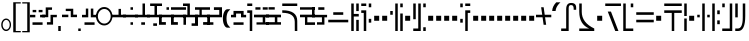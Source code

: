 SplineFontDB: 3.0
FontName: FelineseRegular
FullName: Felinese Regular
FamilyName: Felinese
Weight: Regular
Copyright: (c) 2019 Kawa.
Version: 001.000
ItalicAngle: 0
UnderlinePosition: -103
UnderlineWidth: 51
Ascent: 768
Descent: 256
InvalidEm: 0
sfntRevision: 0x00010000
LayerCount: 2
Layer: 0 1 "Back" 1
Layer: 1 1 "Fore" 0
XUID: [1021 539 157326795 2249]
FSType: 0
OS2Version: 3
OS2_WeightWidthSlopeOnly: 0
OS2_UseTypoMetrics: 1
CreationTime: 1421261332
ModificationTime: 1561847579
PfmFamily: 33
TTFWeight: 400
TTFWidth: 5
LineGap: 92
VLineGap: 0
Panose: 2 0 6 3 0 0 0 0 0 0
OS2TypoAscent: 768
OS2TypoAOffset: 0
OS2TypoDescent: -256
OS2TypoDOffset: 0
OS2TypoLinegap: 92
OS2WinAscent: 768
OS2WinAOffset: 0
OS2WinDescent: 256
OS2WinDOffset: 0
HheadAscent: 704
HheadAOffset: 0
HheadDescent: 0
HheadDOffset: 0
OS2SubXSize: 665
OS2SubYSize: 716
OS2SubXOff: 0
OS2SubYOff: 143
OS2SupXSize: 665
OS2SupYSize: 716
OS2SupXOff: 0
OS2SupYOff: 491
OS2StrikeYSize: 51
OS2StrikeYPos: 265
OS2Vendor: '2ttf'
OS2CodePages: 00000001.00000000
OS2UnicodeRanges: 00000003.00000000.00000000.00000000
Lookup: 4 0 1 "'liga' Standard Ligatures in Latin lookup 0" { "'liga' Standard Ligatures in Latin lookup 0-1"  } ['liga' ('DFLT' <'dflt' > 'latn' <'dflt' > ) ]
Lookup: 258 0 0 "'kern' Horizontal Kerning in Latin lookup 1" { "Numerals" [153,15,0] "Connect low" [153,15,0] "Connect high" [153,15,0] "Empty low" [153,15,0] "Empty high" [153,15,0] "Empty middle" [153,15,0] "Empty middle 2" [153,15,0] "Impromptu" [153,15,0] } ['kern' ('DFLT' <'dflt' > 'latn' <'dflt' > ) ]
MarkAttachClasses: 1
DEI: 91125
KernClass2: 1+ 2 "Empty middle 2"
 39 k u v w uniE130 uniE13D uniE13E uniE13F
 40 o s t ae uniE121 uniE136 uniE13A uniE13B
 0 {} -64 {}
KernClass2: 1+ 2 "Empty middle"
 39 a b d e uniE120 uniE124 uniE126 uniE127
 39 k u v w uniE130 uniE13D uniE13E uniE13F
 0 {} -96 {}
KernClass2: 1+ 2 "Empty high"
 19 b s uniE124 uniE13A
 73 C d h o s t thorn uniE125 uniE126 uniE12B uniE136 uniE13A uniE13B uniE13C
 0 {} -119 {}
KernClass2: 1+ 2 "Empty low"
 73 a h l Aacute agrave thorn uniE120 uniE122 uniE12B uniE12E uniE132 uniE13C
 99 exclam comma period a Aacute acircumflex ae uniE101 uniE102 uniE103 uniE120 uniE121 uniE123 uniE12E
 0 {} -64 {}
KernClass2: 1+ 2 "Connect high"
 58 C d h agrave thorn uniE122 uniE125 uniE126 uniE12B uniE13C
 78 C d h o t agrave thorn uniE122 uniE125 uniE126 uniE12B uniE136 uniE13B uniE13C
 0 {} -91 {}
KernClass2: 1+ 2 "Connect low"
 35 e Eacute ae uniE121 uniE127 uniE12F
 100 a b m n Aacute agrave acircumflex ae uniE120 uniE121 uniE122 uniE123 uniE124 uniE12E uniE133 uniE135
 0 {} -58 {}
KernClass2: 2+ 3 "Numerals"
 12 zero uniE110
 241 asterisk plus hyphen slash one two three four five six seven eight nine equal A B D E backslash Ccedilla ccedilla uniE108 uniE111 uniE112 uniE113 uniE114 uniE115 uniE116 uniE117 uniE118 uniE119 uniE11A uniE11B uniE11C uniE11D uniE11E uniE11F
 12 zero uniE110
 241 asterisk plus hyphen slash one two three four five six seven eight nine equal A B D E backslash Ccedilla ccedilla uniE108 uniE111 uniE112 uniE113 uniE114 uniE115 uniE116 uniE117 uniE118 uniE119 uniE11A uniE11B uniE11C uniE11D uniE11E uniE11F
 0 {} -41 {} -14 {} 0 {} -14 {} -76 {}
ShortTable: cvt  2
  34
  648
EndShort
ShortTable: maxp 16
  1
  0
  60
  38
  5
  0
  0
  2
  0
  1
  1
  0
  64
  0
  0
  0
EndShort
LangName: 1038 "" "" "Norm+AOEA-l"
LangName: 1033 "" "" "" "" "" "" "" "" "" "" "" "" "" "" "" "" "" "" "" "be tiuna Muevu luev m+AOYApwAA-i oel. tiuna fena iRol+AMEA-w fela oenwa."
LangName: 1043 "" "" "Normaal"
GaspTable: 1 65535 3 1
Encoding: UnicodeBmp
UnicodeInterp: none
NameList: AGL For New Fonts
DisplaySize: -36
AntiAlias: 1
FitToEm: 1
WinInfo: 57808 16 10
BeginPrivate: 0
EndPrivate
Grid
244 1280 m 0
 244 -768 l 1024
-1024 368 m 0
 2048 368 l 1024
-1024 -1.01632653061 m 0
 2048 -1.01632653061 l 1024
EndSplineSet
TeXData: 1 0 0 327680 163840 109226 589824 1048576 109226 783286 444596 497025 792723 393216 433062 380633 303038 157286 324010 404750 52429 2506097 1059062 262144
AnchorClass2: "bottom" "" 
BeginChars: 65539 184

StartChar: .notdef
Encoding: 65536 -1 0
Width: 374
Flags: W
LayerCount: 2
Fore
Validated: 1
EndChar

StartChar: .null
Encoding: 65537 -1 1
Width: 0
Flags: W
LayerCount: 2
Fore
Validated: 1
EndChar

StartChar: nonmarkingreturn
Encoding: 65538 -1 2
Width: 341
Flags: W
LayerCount: 2
Fore
Validated: 1
EndChar

StartChar: space
Encoding: 32 32 3
Width: 320
Flags: W
LayerCount: 2
Fore
Validated: 1
EndChar

StartChar: exclam
Encoding: 33 33 4
Width: 314
Flags: W
LayerCount: 2
Fore
SplineSet
68 160 m 128,-1,1
 68 108 68 108 94 72 c 128,-1,2
 120 36 120 36 158 36 c 128,-1,3
 196 36 196 36 222 72 c 128,-1,4
 248 108 248 108 248 160 c 128,-1,5
 248 212 248 212 222 248 c 128,-1,6
 196 284 196 284 158 284 c 128,-1,7
 120 284 120 284 94 248 c 128,-1,0
 68 212 68 212 68 160 c 128,-1,1
32 159 m 128,-1,9
 32 225 32 225 68.5 272 c 128,-1,10
 105 319 105 319 157 319 c 128,-1,11
 209 319 209 319 245.5 272 c 128,-1,12
 282 225 282 225 282 159 c 128,-1,13
 282 93 282 93 245.5 46 c 128,-1,14
 209 -1 209 -1 157 -1 c 128,-1,15
 105 -1 105 -1 68.5 46 c 128,-1,8
 32 93 32 93 32 159 c 128,-1,9
EndSplineSet
Validated: 1
EndChar

StartChar: comma
Encoding: 44 44 5
Width: 128
Flags: W
LayerCount: 2
Fore
SplineSet
32 128 m 1,0,-1
 96 128 l 1,1,-1
 96 0 l 1,2,-1
 32 0 l 1,3,-1
 32 128 l 1,0,-1
EndSplineSet
Validated: 1
EndChar

StartChar: period
Encoding: 46 46 6
Width: 128
Flags: W
LayerCount: 2
Fore
SplineSet
32 0 m 5,0,-1
 32 64 l 5,1,-1
 96 64 l 5,2,-1
 96 0 l 5,3,-1
 32 0 l 5,0,-1
EndSplineSet
Validated: 1
EndChar

StartChar: zero
Encoding: 48 48 7
Width: 420
Flags: W
LayerCount: 2
Fore
SplineSet
48 377 m 128,-1,1
 48 300 48 300 96 245 c 128,-1,2
 144 190 144 190 212 190 c 128,-1,3
 280 190 280 190 328 245 c 128,-1,4
 376 300 376 300 376 377 c 128,-1,5
 376 454 376 454 328 509 c 128,-1,6
 280 564 280 564 212 564 c 128,-1,7
 144 564 144 564 96 509 c 128,-1,0
 48 454 48 454 48 377 c 128,-1,1
0 378 m 128,-1,9
 0 476 0 476 61.5 545 c 128,-1,10
 123 614 123 614 210 614 c 128,-1,11
 297 614 297 614 358.5 545 c 128,-1,12
 420 476 420 476 420 378 c 128,-1,13
 420 280 420 280 358.5 211 c 128,-1,14
 297 142 297 142 210 142 c 128,-1,15
 123 142 123 142 61.5 211 c 128,-1,8
 0 280 0 280 0 378 c 128,-1,9
EndSplineSet
Validated: 1
EndChar

StartChar: one
Encoding: 49 49 8
Width: 384
Flags: W
LayerCount: 2
Fore
SplineSet
0 351 m 1,0,-1
 0 416 l 1,1,-1
 193 416 l 1,2,-1
 193 566 l 1,3,-1
 255 566 l 1,4,-1
 255 416 l 1,5,-1
 384 416 l 1,6,-1
 384 351 l 1,7,-1
 0 351 l 1,0,-1
EndSplineSet
Validated: 1
EndChar

StartChar: two
Encoding: 50 50 9
Width: 384
Flags: W
LayerCount: 2
Fore
SplineSet
192 159 m 1,0,-1
 192 224 l 1,1,-1
 256 224 l 1,2,-1
 256 159 l 1,3,-1
 192 159 l 1,0,-1
0 351 m 1,4,-1
 0 416 l 1,5,-1
 384 416 l 1,6,-1
 384 351 l 1,7,-1
 0 351 l 1,4,-1
192 543 m 1,8,-1
 192 608 l 1,9,-1
 256 608 l 1,10,-1
 256 543 l 1,11,-1
 192 543 l 1,8,-1
EndSplineSet
Validated: 1
EndChar

StartChar: three
Encoding: 51 51 10
Width: 384
Flags: W
LayerCount: 2
Fore
SplineSet
160 159 m 5,0,-1
 160 223 l 5,1,-1
 256 223 l 5,2,-1
 256 159 l 5,3,-1
 160 159 l 5,0,-1
0 351 m 1,4,-1
 0 415 l 1,5,-1
 192 415 l 1,6,-1
 192 704 l 1,7,-1
 224 704 l 1,8,-1
 256 704 l 1,9,-1
 256 415 l 1,10,-1
 384 415 l 1,11,-1
 384 351 l 1,12,-1
 0 351 l 1,4,-1
EndSplineSet
Validated: 1
EndChar

StartChar: four
Encoding: 52 52 11
Width: 384
Flags: W
LayerCount: 2
Fore
SplineSet
160 132 m 1,0,-1
 160 196 l 1,1,-1
 256 196 l 1,2,-1
 256 132 l 1,3,-1
 160 132 l 1,0,-1
0 351 m 1,4,-1
 0 415 l 1,5,-1
 192 415 l 1,6,-1
 192 640 l 1,7,-1
 80 640 l 1,8,-1
 80 704 l 1,9,-1
 384 704 l 1,10,-1
 384 640 l 1,11,-1
 256 640 l 1,12,-1
 256 415 l 1,13,-1
 384 415 l 1,14,-1
 384 351 l 1,15,-1
 0 351 l 1,4,-1
EndSplineSet
Validated: 1
EndChar

StartChar: question
Encoding: 63 63 12
Width: 192
Flags: W
LayerCount: 2
Fore
SplineSet
32 704 m 1,0,-1
 160 704 l 1,1,-1
 160 640 l 1,2,-1
 32 640 l 1,3,-1
 32 704 l 1,0,-1
32 529 m 1,4,-1
 160 529 l 1,5,-1
 160 0 l 1,6,-1
 96 0 l 1,7,-1
 96 464 l 1,8,-1
 32 464 l 1,9,-1
 32 529 l 1,4,-1
EndSplineSet
Validated: 1
EndChar

StartChar: C
Encoding: 67 67 13
Width: 479
Flags: W
LayerCount: 2
Fore
SplineSet
352 236 m 2,0,1
 350 466 350 466 32 466 c 2,2,-1
 32 531 l 1,3,4
 414 531 414 531 416 260 c 2,5,-1
 417 0 l 1,6,-1
 353 0 l 1,7,-1
 352 236 l 2,0,1
32 640 m 1,8,-1
 32 704 l 1,9,-1
 416 704 l 1,10,-1
 416 640 l 1,11,-1
 32 640 l 1,8,-1
EndSplineSet
Validated: 1
EndChar

StartChar: F
Encoding: 70 70 14
Width: 576
Flags: W
LayerCount: 2
Fore
SplineSet
32 222 m 1,0,-1
 32 288 l 1,1,-1
 544 288 l 1,2,-1
 544 222 l 1,3,-1
 32 222 l 1,0,-1
160 414 m 1,4,-1
 160 480 l 1,5,-1
 416 480 l 1,6,-1
 416 414 l 1,7,-1
 160 414 l 1,4,-1
EndSplineSet
Validated: 1
EndChar

StartChar: G
Encoding: 71 71 15
Width: 256
Flags: W
LayerCount: 2
Fore
SplineSet
160 0 m 1,0,-1
 160 285 l 1,1,-1
 224 285 l 1,2,-1
 224 0 l 1,3,-1
 160 0 l 1,0,-1
32 0 m 1,4,-1
 32 704 l 1,5,-1
 96 704 l 1,6,-1
 96 437 l 1,7,-1
 224 437 l 1,8,-1
 224 371 l 1,9,-1
 96 371 l 1,10,-1
 96 0 l 1,11,-1
 32 0 l 1,4,-1
160 510 m 1,12,-1
 160 704 l 1,13,-1
 224 704 l 1,14,-1
 224 510 l 1,15,-1
 160 510 l 1,12,-1
EndSplineSet
Validated: 1
EndChar

StartChar: H
Encoding: 72 72 16
Width: 320
Flags: W
HStem: 214 97<224 288> 463 66<32 96> 608 96<224 288> 640 64<32 160>
VStem: 32 128<463 529 640 704> 96 64<0 463> 224 64<214 311 608 704>
LayerCount: 2
Fore
SplineSet
128 0 m 1,0,-1
 96 0 l 1,1,-1
 96 463 l 1,2,-1
 32 463 l 1,3,-1
 32 529 l 1,4,-1
 160 529 l 1,5,-1
 160 0 l 1,6,-1
 128 0 l 1,0,-1
224 214 m 1,7,-1
 224 311 l 1,8,-1
 288 311 l 1,9,-1
 288 214 l 1,10,-1
 224 214 l 1,7,-1
224 608 m 1,11,-1
 224 704 l 1,12,-1
 288 704 l 1,13,-1
 288 608 l 1,14,-1
 224 608 l 1,11,-1
32 640 m 1,15,-1
 32 704 l 1,16,-1
 160 704 l 1,17,-1
 160 640 l 1,18,-1
 32 640 l 1,15,-1
EndSplineSet
Validated: 1
EndChar

StartChar: K
Encoding: 75 75 17
Width: 384
Flags: W
LayerCount: 2
Fore
SplineSet
288 0 m 1,0,-1
 288 448 l 1,1,-1
 352 448 l 1,2,-1
 352 0 l 1,3,-1
 288 0 l 1,0,-1
160 0 m 1,4,-1
 160 704 l 1,5,-1
 224 704 l 1,6,-1
 224 0 l 1,7,-1
 160 0 l 1,4,-1
32 416 m 1,8,-1
 32 512 l 1,9,-1
 96 512 l 1,10,-1
 96 416 l 1,11,-1
 32 416 l 1,8,-1
288 608 m 1,12,-1
 288 704 l 1,13,-1
 352 704 l 1,14,-1
 352 608 l 1,15,-1
 288 608 l 1,12,-1
EndSplineSet
Validated: 1
EndChar

StartChar: M
Encoding: 77 77 18
Width: 384
Flags: W
LayerCount: 2
Fore
SplineSet
288 0 m 1,0,-1
 288 96 l 1,1,-1
 352 96 l 1,2,-1
 352 0 l 1,3,-1
 288 0 l 1,0,-1
32 0 m 1,4,-1
 32 64 l 1,5,-1
 160 64 l 1,6,-1
 160 704 l 1,7,-1
 224 704 l 1,8,-1
 224 0 l 1,9,-1
 32 0 l 1,4,-1
32 301 m 1,10,-1
 32 704 l 1,11,-1
 96 704 l 1,12,-1
 96 301 l 1,13,-1
 32 301 l 1,10,-1
288 608 m 1,14,-1
 288 704 l 1,15,-1
 352 704 l 1,16,-1
 352 608 l 1,17,-1
 288 608 l 1,14,-1
EndSplineSet
Validated: 1
EndChar

StartChar: R
Encoding: 82 82 19
Width: 320
Flags: W
LayerCount: 2
Fore
SplineSet
160 0 m 1,0,-1
 160 529 l 1,1,-1
 288 529 l 1,2,-1
 288 463 l 1,3,-1
 224 463 l 1,4,-1
 224 0 l 1,5,-1
 160 0 l 1,0,-1
32 214 m 1,6,-1
 32 311 l 1,7,-1
 96 311 l 1,8,-1
 96 214 l 1,9,-1
 32 214 l 1,6,-1
32 608 m 1,10,-1
 32 704 l 1,11,-1
 96 704 l 1,12,-1
 96 608 l 1,13,-1
 32 608 l 1,10,-1
160 640 m 1,14,-1
 160 704 l 1,15,-1
 288 704 l 1,16,-1
 288 640 l 1,17,-1
 160 640 l 1,14,-1
EndSplineSet
Validated: 1
EndChar

StartChar: backslash
Encoding: 92 92 20
Width: 390
Flags: W
LayerCount: 2
Fore
SplineSet
0 351 m 1,0,-1
 0 416 l 1,1,-1
 159 416 l 1,2,-1
 131 608 l 1,3,-1
 196 608 l 1,4,-1
 223 416 l 1,5,-1
 391 416 l 1,6,-1
 391 351 l 1,7,-1
 232 351 l 1,8,-1
 260 159 l 1,9,-1
 195 159 l 1,10,-1
 168 351 l 1,11,-1
 0 351 l 1,0,-1
EndSplineSet
Validated: 1
EndChar

StartChar: a
Encoding: 97 97 21
Width: 448
Flags: W
LayerCount: 2
Fore
SplineSet
30 0 m 5,0,-1
 30 64 l 5,1,-1
 158 64 l 5,2,-1
 158 556 l 6,3,4
 158 718 158 718 285 718 c 4,5,6
 414 718 414 718 414 599 c 6,7,-1
 414 543 l 5,8,-1
 350 543 l 5,9,-1
 350 573 l 6,10,11
 350 663 350 663 287 663 c 4,12,13
 286 663 286 663 285 663 c 132,-1,14
 284 663 284 663 283 663 c 132,-1,15
 282 663 282 663 281 663 c 132,-1,16
 280 663 280 663 279 663 c 132,-1,17
 278 663 278 663 277 663 c 4,18,19
 276 663 l 4,20,21
 222 663 222 663 222 584 c 6,22,-1
 222 0 l 5,23,-1
 30 0 l 5,0,-1
EndSplineSet
Validated: 1
EndChar

StartChar: b
Encoding: 98 98 22
Width: 448
Flags: W
LayerCount: 2
Fore
SplineSet
32 0 m 1,0,-1
 32 64 l 1,1,-1
 286 64 l 5,2,3
 32 170 32 170 32 491 c 2,4,-1
 32 704 l 1,5,-1
 96 704 l 1,6,-1
 96 491 l 2,7,8
 96 215 96 215 416 64 c 1,9,-1
 416 0 l 1,10,-1
 32 0 l 1,0,-1
EndSplineSet
Validated: 1
EndChar

StartChar: d
Encoding: 100 100 23
Width: 460
Flags: W
LayerCount: 2
Fore
SplineSet
288 0 m 1,0,-1
 96 497 l 1,1,-1
 178 497 l 1,2,-1
 370 0 l 1,3,-1
 288 0 l 1,0,-1
32 640 m 1,4,-1
 32 704 l 1,5,-1
 434 704 l 1,6,-1
 434 640 l 1,7,-1
 32 640 l 1,4,-1
EndSplineSet
Validated: 1
EndChar

StartChar: e
Encoding: 101 101 24
Width: 320
Flags: W
LayerCount: 2
Fore
SplineSet
32 0 m 1,0,-1
 32 704 l 1,1,-1
 96 704 l 1,2,-1
 96 64 l 1,3,-1
 288 64 l 1,4,-1
 288 0 l 1,5,-1
 32 0 l 1,0,-1
224 608 m 1,6,-1
 224 704 l 1,7,-1
 288 704 l 1,8,-1
 288 608 l 1,9,-1
 224 608 l 1,6,-1
EndSplineSet
Validated: 1
EndChar

StartChar: f
Encoding: 102 102 25
Width: 512
Flags: W
HStem: 222 66<32 480> 414 66<32 480>
LayerCount: 2
Fore
SplineSet
32 222 m 1,0,-1
 32 288 l 1,1,-1
 480 288 l 1,2,-1
 480 222 l 1,3,-1
 32 222 l 1,0,-1
32 414 m 1,4,-1
 32 480 l 1,5,-1
 480 480 l 1,6,-1
 480 414 l 1,7,-1
 32 414 l 1,4,-1
EndSplineSet
Validated: 1
EndChar

StartChar: h
Encoding: 104 104 26
Width: 512
Flags: W
LayerCount: 2
Fore
SplineSet
224 0 m 1,0,-1
 224 463 l 1,1,-1
 32 463 l 1,2,-1
 32 529 l 1,3,-1
 480 529 l 1,4,-1
 480 463 l 1,5,-1
 288 463 l 1,6,-1
 288 0 l 1,7,-1
 224 0 l 1,0,-1
32 640 m 1,8,-1
 32 704 l 1,9,-1
 480 704 l 1,10,-1
 480 640 l 1,11,-1
 32 640 l 1,8,-1
EndSplineSet
Validated: 1
EndChar

StartChar: i
Encoding: 105 105 27
Width: 128
Flags: W
LayerCount: 2
Fore
SplineSet
32 0 m 1,0,-1
 32 320 l 1,1,-1
 96 320 l 1,2,-1
 96 0 l 1,3,-1
 32 0 l 1,0,-1
32 384 m 1,4,-1
 32 704 l 1,5,-1
 96 704 l 1,6,-1
 96 384 l 1,7,-1
 32 384 l 1,4,-1
EndSplineSet
Validated: 1
EndChar

StartChar: k
Encoding: 107 107 28
Width: 384
Flags: W
LayerCount: 2
Fore
SplineSet
160 0 m 1,0,-1
 160 704 l 1,1,-1
 224 704 l 1,2,-1
 224 0 l 1,3,-1
 160 0 l 1,0,-1
288 350 m 1,4,-1
 288 416 l 1,5,-1
 352 416 l 1,6,-1
 352 350 l 1,7,-1
 288 350 l 1,4,-1
32 350 m 1,8,-1
 32 416 l 1,9,-1
 96 416 l 1,10,-1
 96 350 l 1,11,-1
 32 350 l 1,8,-1
EndSplineSet
Validated: 1
EndChar

StartChar: l
Encoding: 108 108 29
Width: 256
Flags: W
HStem: 174 98<160 224> 430 98<160 224> 684 20G<32 96> 684 20G<32 96>
VStem: 32 64<0 704> 160 64<174 272 430 528>
LayerCount: 2
Fore
SplineSet
32 0 m 1,0,-1
 32 704 l 1,1,-1
 96 704 l 1,2,-1
 96 0 l 1,3,-1
 32 0 l 1,0,-1
160 174 m 1,4,-1
 160 272 l 1,5,-1
 224 272 l 1,6,-1
 224 174 l 1,7,-1
 160 174 l 1,4,-1
160 430 m 1,8,-1
 160 528 l 1,9,-1
 224 528 l 1,10,-1
 224 430 l 1,11,-1
 160 430 l 1,8,-1
EndSplineSet
Validated: 1
EndChar

StartChar: m
Encoding: 109 109 30
Width: 320
Flags: W
HStem: 0 64<32 224> 608 96<32 96>
VStem: 32 64<608 704> 224 64<64 704>
LayerCount: 2
Fore
SplineSet
32 0 m 1,0,-1
 32 64 l 1,1,-1
 224 64 l 1,2,-1
 224 704 l 1,3,-1
 288 704 l 1,4,-1
 288 0 l 1,5,-1
 32 0 l 1,0,-1
32 608 m 1,6,-1
 32 704 l 1,7,-1
 96 704 l 1,8,-1
 96 608 l 1,9,-1
 32 608 l 1,6,-1
EndSplineSet
Validated: 1
EndChar

StartChar: n
Encoding: 110 110 31
Width: 320
Flags: W
LayerCount: 2
Fore
SplineSet
32 0 m 1,0,-1
 32 64 l 1,1,-1
 98 64 l 6,2,3
 224 64 224 64 224 348 c 2,4,-1
 224 704 l 1,5,-1
 288 704 l 1,6,-1
 288 384 l 2,7,8
 288 0 288 0 108 0 c 6,9,-1
 32 0 l 1,0,-1
32 349 m 1,10,-1
 32 704 l 1,11,-1
 96 704 l 1,12,-1
 96 349 l 1,13,-1
 32 349 l 1,10,-1
EndSplineSet
Validated: 1
EndChar

StartChar: o
Encoding: 111 111 32
Width: 448
Flags: W
LayerCount: 2
Fore
SplineSet
96 0 m 1,0,-1
 96 64 l 1,1,2
 364 64 364 64 364 357 c 0,3,4
 364 358 364 358 364 360 c 0,5,6
 364 640 364 640 256 640 c 2,7,-1
 32 640 l 1,8,-1
 32 704 l 1,9,-1
 251 704 l 2,10,11
 428 704 428 704 428 353 c 0,12,13
 428 352 428 352 428 350 c 0,14,15
 428 0 428 0 121 0 c 2,16,-1
 96 0 l 1,0,-1
EndSplineSet
Validated: 1
EndChar

StartChar: p
Encoding: 112 112 33
Width: 256
Flags: W
LayerCount: 2
Fore
SplineSet
160 0 m 1,0,-1
 160 96 l 1,1,-1
 224 96 l 1,2,-1
 224 0 l 1,3,-1
 160 0 l 1,0,-1
32 0 m 1,4,-1
 32 506 l 1,5,-1
 96 506 l 1,6,-1
 96 0 l 1,7,-1
 32 0 l 1,4,-1
160 198 m 1,8,-1
 160 704 l 1,9,-1
 224 704 l 1,10,-1
 224 198 l 1,11,-1
 160 198 l 1,8,-1
32 608 m 1,12,-1
 32 704 l 1,13,-1
 96 704 l 1,14,-1
 96 608 l 1,15,-1
 32 608 l 1,12,-1
EndSplineSet
Validated: 1
EndChar

StartChar: r
Encoding: 114 114 34
Width: 256
Flags: W
LayerCount: 2
Fore
SplineSet
160 0 m 1,0,-1
 160 96 l 1,1,-1
 224 96 l 1,2,-1
 224 0 l 1,3,-1
 160 0 l 1,0,-1
32 0 m 1,4,-1
 32 96 l 1,5,-1
 96 96 l 1,6,-1
 96 0 l 1,7,-1
 32 0 l 1,4,-1
160 608 m 1,8,-1
 160 704 l 1,9,-1
 224 704 l 1,10,-1
 224 608 l 1,11,-1
 160 608 l 1,8,-1
32 608 m 1,12,-1
 32 704 l 1,13,-1
 96 704 l 1,14,-1
 96 608 l 1,15,-1
 32 608 l 1,12,-1
EndSplineSet
Validated: 1
EndChar

StartChar: s
Encoding: 115 115 35
Width: 276
Flags: W
LayerCount: 2
Fore
SplineSet
160 0 m 1,0,-1
 32 704 l 1,1,-1
 108 704 l 1,2,-1
 236 0 l 1,3,-1
 160 0 l 1,0,-1
EndSplineSet
Validated: 1
EndChar

StartChar: t
Encoding: 116 116 36
Width: 384
Flags: W
HStem: 0 96<288 352> 640 64<32 288>
VStem: 288 64<0 96 187 640>
LayerCount: 2
Fore
SplineSet
288 0 m 1,0,-1
 288 96 l 1,1,-1
 352 96 l 1,2,-1
 352 0 l 1,3,-1
 288 0 l 1,0,-1
288 187 m 1,4,-1
 288 640 l 1,5,-1
 32 640 l 1,6,-1
 32 704 l 1,7,-1
 352 704 l 1,8,-1
 352 187 l 1,9,-1
 288 187 l 1,4,-1
EndSplineSet
Validated: 1
EndChar

StartChar: u
Encoding: 117 117 37
Width: 320
Flags: W
LayerCount: 2
Fore
SplineSet
32 222 m 1,0,-1
 32 288 l 1,1,-1
 288 288 l 1,2,-1
 288 222 l 1,3,-1
 32 222 l 1,0,-1
224 430 m 1,4,-1
 224 528 l 1,5,-1
 288 528 l 1,6,-1
 288 430 l 1,7,-1
 224 430 l 1,4,-1
32 430 m 1,8,-1
 32 528 l 1,9,-1
 96 528 l 1,10,-1
 96 430 l 1,11,-1
 32 430 l 1,8,-1
EndSplineSet
Validated: 1
EndChar

StartChar: v
Encoding: 118 118 38
Width: 384
Flags: W
LayerCount: 2
Fore
SplineSet
32 222 m 1,0,-1
 32 288 l 1,1,-1
 352 288 l 1,2,-1
 352 222 l 1,3,-1
 32 222 l 1,0,-1
32 414 m 1,4,-1
 32 480 l 1,5,-1
 160 480 l 1,6,-1
 160 608 l 1,7,-1
 224 608 l 1,8,-1
 224 480 l 1,9,-1
 352 480 l 1,10,-1
 352 414 l 1,11,-1
 32 414 l 1,4,-1
EndSplineSet
Validated: 1
EndChar

StartChar: w
Encoding: 119 119 39
Width: 416
Flags: W
LayerCount: 2
Fore
SplineSet
294 238 m 1,0,-1
 224 336 l 1,1,-1
 320 336 l 1,2,-1
 384 238 l 1,3,-1
 294 238 l 1,0,-1
32 238 m 1,4,-1
 96 336 l 1,5,-1
 192 336 l 1,6,-1
 122 238 l 1,7,-1
 32 238 l 1,4,-1
160 478 m 1,8,-1
 160 544 l 1,9,-1
 256 544 l 1,10,-1
 256 478 l 1,11,-1
 160 478 l 1,8,-1
EndSplineSet
Validated: 1
EndChar

StartChar: uni00A0
Encoding: 160 160 40
Width: 320
Flags: W
LayerCount: 2
Fore
Validated: 1
EndChar

StartChar: section
Encoding: 167 167 41
Width: 576
Flags: W
LayerCount: 2
Fore
SplineSet
150 539.727626459 m 1,0,-1
 150 447.301435407 l 1,1,-1
 32 484 l 1,2,-1
 32 576 l 1,3,-1
 150 539.727626459 l 1,0,-1
150 165.96124031 m 1,4,-1
 32 128 l 1,5,-1
 34 226 l 1,6,-1
 150 261.692307692 l 1,7,-1
 150 165.96124031 l 1,4,-1
222 517.595330739 m 1,8,-1
 338 481.937743191 l 1,9,-1
 338 388.832535885 l 1,10,-1
 222 424.909090909 l 1,11,-1
 222 517.595330739 l 1,8,-1
222 189.124031008 m 1,12,-1
 222 283.846153846 l 1,13,-1
 338 319.538461538 l 1,14,-1
 338 226.441860465 l 1,15,-1
 222 189.124031008 l 1,12,-1
416 457.961089494 m 1,16,-1
 546 418 l 1,17,-1
 548 294 l 1,18,-1
 416 251.534883721 l 1,19,-1
 416 343.538461538 l 1,20,-1
 450 354 l 1,21,-1
 416 364.574162679 l 1,22,-1
 416 457.961089494 l 1,16,-1
EndSplineSet
Validated: 1
EndChar

StartChar: guillemotleft
Encoding: 171 171 42
Width: 256
Flags: W
LayerCount: 2
Fore
SplineSet
32 704 m 5,0,-1
 224 704 l 5,1,-1
 224 672 l 5,2,-1
 96 672 l 5,3,-1
 96 160 l 5,4,-1
 32 160 l 5,5,-1
 32 704 l 5,0,-1
EndSplineSet
Validated: 1
EndChar

StartChar: guillemotright
Encoding: 187 187 43
Width: 256
Flags: W
LayerCount: 2
Fore
SplineSet
224 0 m 5,0,-1
 32 0 l 5,1,-1
 32 32 l 5,2,-1
 160 32 l 5,3,-1
 160 544 l 5,4,-1
 224 544 l 5,5,-1
 224 0 l 5,0,-1
EndSplineSet
Validated: 1
EndChar

StartChar: Aacute
Encoding: 193 193 44
Width: 448
Flags: W
LayerCount: 2
Fore
SplineSet
32 0 m 1,0,-1
 32 64 l 1,1,-1
 160 64 l 1,2,-1
 160 558 l 1,3,-1
 224 558 l 1,4,-1
 224 0 l 1,5,-1
 32 0 l 1,0,-1
352 393 m 1,6,-1
 352 558 l 2,7,8
 352 640 352 640 304 640 c 2,9,-1
 160 640 l 1,10,-1
 160 704 l 1,11,-1
 310 704 l 2,12,13
 416 704 416 704 416 551 c 2,14,-1
 416 393 l 1,15,-1
 352 393 l 1,6,-1
EndSplineSet
Validated: 1
EndChar

StartChar: Eacute
Encoding: 201 201 45
Width: 256
Flags: W
LayerCount: 2
Fore
SplineSet
32 0 m 1,0,-1
 32 517 l 1,1,-1
 96 517 l 1,2,-1
 96 64 l 1,3,-1
 224 64 l 1,4,-1
 224 0 l 1,5,-1
 32 0 l 1,0,-1
160 427 m 1,6,-1
 160 704 l 1,7,-1
 224 704 l 1,8,-1
 224 427 l 1,9,-1
 160 427 l 1,6,-1
32 608 m 1,10,-1
 32 704 l 1,11,-1
 96 704 l 1,12,-1
 96 608 l 1,13,-1
 32 608 l 1,10,-1
EndSplineSet
Validated: 1
EndChar

StartChar: agrave
Encoding: 224 224 46
Width: 448
Flags: W
LayerCount: 2
Fore
SplineSet
32 0 m 1,0,-1
 32 64 l 1,1,-1
 160 64 l 1,2,-1
 160 322 l 2,3,4
 160 507 160 507 290 507 c 2,5,-1
 416 507 l 1,6,-1
 416 475 l 1,7,-1
 416 442 l 1,8,-1
 288 442 l 2,9,10
 226 442 226 442 224 368 c 2,11,-1
 224 0 l 1,12,-1
 32 0 l 1,0,-1
32 640 m 1,13,-1
 32 704 l 1,14,-1
 416 704 l 1,15,-1
 416 640 l 1,16,-1
 32 640 l 1,13,-1
EndSplineSet
Validated: 1
EndChar

StartChar: acircumflex
Encoding: 226 226 47
Width: 448
Flags: W
LayerCount: 2
Fore
SplineSet
32 0 m 1,0,-1
 32 64 l 1,1,-1
 320 64 l 1,2,-1
 320 0 l 1,3,-1
 32 0 l 1,0,-1
160 147 m 1,4,-1
 160 500 l 2,5,6
 160 658 160 658 285 658 c 0,7,8
 288 658 288 658 290 658 c 1,9,10
 416 658 416 658 416 530 c 2,11,-1
 416 477 l 1,12,-1
 352 477 l 1,13,-1
 352 516 l 2,14,15
 352 601 352 601 293 601 c 0,16,17
 292 601 292 601 290 601 c 0,18,19
 224 601 224 601 224 516 c 2,20,-1
 224 147 l 1,21,-1
 160 147 l 1,4,-1
EndSplineSet
Validated: 1
EndChar

StartChar: ae
Encoding: 230 230 48
Width: 416
Flags: W
LayerCount: 2
Fore
SplineSet
288 0 m 1,0,-1
 288 320 l 5,1,-1
 352 320 l 5,2,-1
 352 64 l 1,3,-1
 384 64 l 1,4,-1
 384 0 l 1,5,-1
 288 0 l 1,0,-1
32 0 m 1,6,-1
 32 64 l 1,7,-1
 160 64 l 1,8,-1
 160 514 l 6,9,10
 160 704 160 704 269 704 c 6,11,-1
 352 704 l 5,12,-1
 352 448 l 5,13,-1
 288 448 l 5,14,-1
 288 638 l 5,15,16
 224 638 224 638 224 573 c 6,17,-1
 224 0 l 1,18,-1
 32 0 l 1,6,-1
EndSplineSet
Validated: 1
LCarets2: 1 0
EndChar

StartChar: thorn
Encoding: 254 254 49
Width: 448
Flags: W
LayerCount: 2
Fore
SplineSet
160 0 m 1,0,-1
 160 96 l 1,1,-1
 224 96 l 1,2,-1
 224 0 l 1,3,-1
 160 0 l 1,0,-1
160 206 m 1,4,-1
 160 640 l 1,5,-1
 32 640 l 1,6,-1
 32 704 l 1,7,-1
 224 704 l 1,8,-1
 224 206 l 1,9,-1
 160 206 l 1,4,-1
288 490 m 1,10,-1
 416 490 l 1,11,-1
 416 425 l 1,12,-1
 352 425 l 1,13,-1
 352 0 l 1,14,-1
 320 0 l 1,15,-1
 288 0 l 1,16,-1
 288 490 l 1,10,-1
288 704 m 1,17,-1
 416 704 l 1,18,-1
 416 640 l 1,19,-1
 288 640 l 1,20,-1
 288 704 l 1,17,-1
EndSplineSet
Validated: 1
EndChar

StartChar: uni25B6
Encoding: 9654 9654 50
Width: 576
Flags: W
LayerCount: 2
Fore
SplineSet
544 352 m 5,0,-1
 32 128 l 5,1,-1
 32 576 l 5,2,-1
 544 352 l 5,0,-1
EndSplineSet
Validated: 1
EndChar

StartChar: uni25C0
Encoding: 9664 9664 51
Width: 576
Flags: W
LayerCount: 2
Fore
SplineSet
32 352 m 5,0,-1
 544 576 l 5,1,-1
 544 128 l 5,2,-1
 32 352 l 5,0,-1
EndSplineSet
Validated: 1
EndChar

StartChar: uni25B7
Encoding: 9655 9655 52
Width: 576
Flags: W
LayerCount: 2
Fore
SplineSet
480 350 m 25,0,-1
 64 528 l 25,1,-1
 64 178 l 25,2,-1
 480 350 l 25,0,-1
544 352 m 1,3,-1
 32 128 l 1,4,-1
 32 576 l 1,5,-1
 544 352 l 1,3,-1
EndSplineSet
Validated: 1
EndChar

StartChar: uni25C1
Encoding: 9665 9665 53
Width: 576
Flags: W
LayerCount: 2
Fore
SplineSet
98 352 m 29,0,-1
 514 178 l 25,1,-1
 514 528 l 25,2,-1
 98 352 l 29,0,-1
32 352 m 1,3,-1
 544 576 l 1,4,-1
 544 128 l 1,5,-1
 32 352 l 1,3,-1
EndSplineSet
Validated: 1
EndChar

StartChar: triagup
Encoding: 9650 9650 54
Width: 512
Flags: W
LayerCount: 2
Fore
SplineSet
258 608 m 5,0,-1
 482 96 l 5,1,-1
 34 96 l 5,2,-1
 258 608 l 5,0,-1
EndSplineSet
Validated: 1
EndChar

StartChar: triagdn
Encoding: 9660 9660 55
Width: 512
Flags: W
LayerCount: 2
Fore
SplineSet
258 96 m 5,0,-1
 34 608 l 5,1,-1
 482 608 l 5,2,-1
 258 96 l 5,0,-1
EndSplineSet
Validated: 1
EndChar

StartChar: uni25BD
Encoding: 9661 9661 56
Width: 512
Flags: W
LayerCount: 2
Fore
SplineSet
432 576 m 29,0,-1
 82 576 l 25,1,-1
 256 160 l 25,2,-1
 432 576 l 29,0,-1
258 96 m 1,3,-1
 34 608 l 1,4,-1
 482 608 l 1,5,-1
 258 96 l 1,3,-1
EndSplineSet
Validated: 1
EndChar

StartChar: uni25B3
Encoding: 9651 9651 57
Width: 512
Flags: W
LayerCount: 2
Fore
SplineSet
82 126 m 29,0,-1
 434 126 l 25,1,-1
 258 544 l 25,2,-1
 82 126 l 29,0,-1
258 608 m 1,3,-1
 482 96 l 1,4,-1
 34 96 l 1,5,-1
 258 608 l 1,3,-1
EndSplineSet
Validated: 1
EndChar

StartChar: ellipsis
Encoding: 8230 8230 58
Width: 320
Flags: W
LayerCount: 2
Fore
SplineSet
223 0 m 1,0,-1
 223 64 l 1,1,-1
 287 64 l 1,2,-1
 287 0 l 1,3,-1
 223 0 l 1,0,-1
129 0 m 1,4,-1
 129 64 l 1,5,-1
 193 64 l 1,6,-1
 193 0 l 1,7,-1
 129 0 l 1,4,-1
32 0 m 1,8,-1
 32 64 l 1,9,-1
 96 64 l 1,10,-1
 96 0 l 1,11,-1
 32 0 l 1,8,-1
EndSplineSet
Validated: 1
EndChar

StartChar: c
Encoding: 99 99 59
Width: 192
Flags: W
LayerCount: 2
Fore
SplineSet
30 262 m 5,0,-1
 30 390 l 5,1,-1
 158 390 l 5,2,-1
 158 262 l 5,3,-1
 30 262 l 5,0,-1
EndSplineSet
Validated: 1
EndChar

StartChar: g
Encoding: 103 103 60
Width: 192
Flags: W
LayerCount: 2
Fore
Refer: 59 99 N 1 0 0 1 0 0 2
Validated: 32769
EndChar

StartChar: j
Encoding: 106 106 61
Width: 192
Flags: W
LayerCount: 2
Fore
Refer: 59 99 N 1 0 0 1 0 0 2
Validated: 32769
EndChar

StartChar: q
Encoding: 113 113 62
Width: 192
Flags: W
LayerCount: 2
Fore
Refer: 59 99 N 1 0 0 1 0 0 2
Validated: 32769
EndChar

StartChar: x
Encoding: 120 120 63
Width: 192
Flags: W
LayerCount: 2
Fore
Refer: 59 99 N 1 0 0 1 0 0 2
Validated: 32769
EndChar

StartChar: y
Encoding: 121 121 64
Width: 192
Flags: W
LayerCount: 2
Fore
Refer: 59 99 N 1 0 0 1 0 0 2
Validated: 32769
EndChar

StartChar: z
Encoding: 122 122 65
Width: 192
Flags: W
LayerCount: 2
Fore
Refer: 59 99 N 1 0 0 1 0 0 2
Validated: 32769
EndChar

StartChar: A
Encoding: 65 65 66
Width: 384
Flags: W
LayerCount: 2
Fore
SplineSet
36 608 m 1,0,-1
 36 546 l 1,1,-1
 165 546 l 1,2,-1
 165 608 l 1,3,-1
 36 608 l 1,0,-1
224 608 m 1,4,-1
 224 546 l 1,5,-1
 351 546 l 1,6,-1
 351 608 l 1,7,-1
 224 608 l 1,4,-1
0 418 m 1,8,-1
 0 350 l 1,9,-1
 223 350 l 1,10,-1
 223 222 l 1,11,-1
 64 222 l 1,12,-1
 64 164 l 1,13,-1
 384 164 l 1,14,-1
 384 222 l 1,15,-1
 287 222 l 1,16,-1
 287 350 l 1,17,-1
 384 350 l 1,18,-1
 384 418 l 1,19,-1
 0 418 l 1,8,-1
EndSplineSet
EndChar

StartChar: B
Encoding: 66 66 67
Width: 384
Flags: W
LayerCount: 2
Fore
SplineSet
65 610 m 1,0,-1
 65 548 l 1,1,-1
 224 548 l 1,2,-1
 224 610 l 1,3,-1
 65 610 l 1,0,-1
0 418 m 1,4,-1
 0 350 l 1,5,-1
 226 350 l 1,6,-1
 226 226 l 1,7,-1
 0 226 l 1,8,-1
 0 162 l 1,9,-1
 384 162 l 1,10,-1
 384 226 l 1,11,-1
 290 226 l 1,12,-1
 290 350 l 1,13,-1
 384 350 l 1,14,-1
 384 418 l 1,15,-1
 0 418 l 1,4,-1
EndSplineSet
EndChar

StartChar: D
Encoding: 68 68 68
Width: 384
Flags: W
LayerCount: 2
Fore
SplineSet
0 608 m 1,0,-1
 0 546 l 1,1,-1
 384 546 l 1,2,-1
 384 608 l 1,3,-1
 0 608 l 1,0,-1
0 418 m 1,4,-1
 0 352 l 1,5,-1
 127 352 l 1,6,-1
 127 156 l 1,7,-1
 384 156 l 1,8,-1
 384 222 l 1,9,-1
 188 222 l 1,10,-1
 188 352 l 1,11,-1
 384 352 l 1,12,-1
 384 418 l 1,13,-1
 0 418 l 1,4,-1
EndSplineSet
EndChar

StartChar: E
Encoding: 69 69 69
Width: 384
Flags: W
LayerCount: 2
Fore
SplineSet
160 608 m 1,0,-1
 160 542 l 1,1,-1
 317 542 l 1,2,-1
 317 608 l 1,3,-1
 160 608 l 1,0,-1
0 608 m 1,4,-1
 0 350 l 1,5,-1
 254 350 l 1,6,-1
 254 224 l 1,7,-1
 128 224 l 1,8,-1
 128 162 l 1,9,-1
 318 162 l 1,10,-1
 318 350 l 1,11,-1
 386 350 l 1,12,-1
 386 414 l 1,13,-1
 65 414 l 1,14,-1
 65 608 l 1,15,-1
 0 608 l 1,4,-1
EndSplineSet
EndChar

StartChar: I
Encoding: 73 73 70
Width: 192
Flags: W
LayerCount: 2
Fore
Refer: 59 99 N 1 0 0 1 0 0 2
Validated: 32769
EndChar

StartChar: J
Encoding: 74 74 71
Width: 192
Flags: W
LayerCount: 2
Fore
Refer: 59 99 N 1 0 0 1 0 0 2
Validated: 32769
EndChar

StartChar: L
Encoding: 76 76 72
Width: 192
Flags: W
LayerCount: 2
Fore
Refer: 59 99 N 1 0 0 1 0 0 2
Validated: 32769
EndChar

StartChar: N
Encoding: 78 78 73
Width: 192
Flags: W
LayerCount: 2
Fore
Refer: 59 99 N 1 0 0 1 0 0 2
Validated: 32769
EndChar

StartChar: O
Encoding: 79 79 74
Width: 192
Flags: W
LayerCount: 2
Fore
Refer: 59 99 N 1 0 0 1 0 0 2
Validated: 32769
EndChar

StartChar: P
Encoding: 80 80 75
Width: 192
Flags: W
LayerCount: 2
Fore
Refer: 59 99 N 1 0 0 1 0 0 2
Validated: 32769
EndChar

StartChar: Q
Encoding: 81 81 76
Width: 192
Flags: W
LayerCount: 2
Fore
Refer: 59 99 N 1 0 0 1 0 0 2
Validated: 32769
EndChar

StartChar: S
Encoding: 83 83 77
Width: 192
Flags: W
LayerCount: 2
Fore
Refer: 59 99 N 1 0 0 1 0 0 2
Validated: 32769
EndChar

StartChar: T
Encoding: 84 84 78
Width: 192
Flags: W
LayerCount: 2
Fore
Refer: 59 99 N 1 0 0 1 0 0 2
Validated: 32769
EndChar

StartChar: U
Encoding: 85 85 79
Width: 192
Flags: W
LayerCount: 2
Fore
Refer: 59 99 N 1 0 0 1 0 0 2
Validated: 32769
EndChar

StartChar: V
Encoding: 86 86 80
Width: 192
Flags: W
LayerCount: 2
Fore
Refer: 59 99 N 1 0 0 1 0 0 2
Validated: 32769
EndChar

StartChar: W
Encoding: 87 87 81
Width: 192
Flags: W
LayerCount: 2
Fore
Refer: 59 99 N 1 0 0 1 0 0 2
Validated: 32769
EndChar

StartChar: X
Encoding: 88 88 82
Width: 192
Flags: W
LayerCount: 2
Fore
Refer: 59 99 N 1 0 0 1 0 0 2
Validated: 32769
EndChar

StartChar: Y
Encoding: 89 89 83
Width: 192
Flags: W
LayerCount: 2
Fore
Refer: 59 99 N 1 0 0 1 0 0 2
Validated: 32769
EndChar

StartChar: Z
Encoding: 90 90 84
Width: 192
Flags: W
LayerCount: 2
Fore
Refer: 59 99 N 1 0 0 1 0 0 2
Validated: 32769
EndChar

StartChar: five
Encoding: 53 53 85
Width: 384
Flags: W
LayerCount: 2
Fore
SplineSet
192 543 m 1,0,-1
 192 608 l 1,1,-1
 256 608 l 1,2,-1
 256 543 l 1,3,-1
 192 543 l 1,0,-1
0 159 m 1,4,-1
 0 416 l 1,5,-1
 384 416 l 1,6,-1
 384 351 l 1,7,-1
 70 351 l 1,8,-1
 70 228 l 1,9,-1
 176 228 l 1,10,-1
 176 159 l 1,11,-1
 0 159 l 1,4,-1
EndSplineSet
Validated: 1
EndChar

StartChar: six
Encoding: 54 54 86
Width: 384
Flags: W
LayerCount: 2
Fore
SplineSet
0 543 m 1,0,-1
 0 608 l 1,1,-1
 384 608 l 1,2,-1
 384 543 l 1,3,-1
 0 543 l 1,0,-1
0 159 m 1,4,-1
 0 416 l 1,5,-1
 384 416 l 1,6,-1
 384 159 l 1,7,-1
 319 159 l 1,8,-1
 319 351 l 1,9,-1
 70 351 l 1,10,-1
 70 228 l 1,11,-1
 176 228 l 1,12,-1
 176 159 l 1,13,-1
 0 159 l 1,4,-1
EndSplineSet
Validated: 1
EndChar

StartChar: seven
Encoding: 55 55 87
Width: 384
Flags: W
LayerCount: 2
Fore
SplineSet
0 351 m 1,0,-1
 0 415 l 1,1,-1
 112 415 l 1,2,-1
 112 640 l 1,3,-1
 0 640 l 1,4,-1
 0 704 l 1,5,-1
 176 704 l 1,6,-1
 176 415 l 1,7,-1
 384 415 l 1,8,-1
 384 132 l 1,9,-1
 220 132 l 1,10,-1
 220 196 l 1,11,-1
 320 196 l 1,12,-1
 320 351 l 1,13,-1
 0 351 l 1,0,-1
EndSplineSet
Validated: 1
EndChar

StartChar: eight
Encoding: 56 56 88
Width: 384
Flags: W
LayerCount: 2
Fore
SplineSet
384 159 m 1,0,-1
 208 159 l 1,1,-1
 208 228 l 1,2,-1
 314 228 l 1,3,-1
 314 351 l 1,4,-1
 65 351 l 1,5,-1
 65 159 l 1,6,-1
 0 159 l 1,7,-1
 0 416 l 1,8,-1
 114 416 l 1,9,-1
 114 543 l 1,10,-1
 0 543 l 1,11,-1
 0 608 l 1,12,-1
 384 608 l 1,13,-1
 384 543 l 1,14,-1
 173 543 l 1,15,-1
 173 416 l 1,16,-1
 384 416 l 1,17,-1
 384 159 l 1,0,-1
EndSplineSet
Validated: 1
EndChar

StartChar: nine
Encoding: 57 57 89
Width: 384
Flags: W
LayerCount: 2
Fore
SplineSet
163 224 m 1,0,-1
 163 159 l 1,1,-1
 0 159 l 1,2,-1
 0 224 l 1,3,-1
 163 224 l 1,0,-1
384 608 m 1,4,-1
 384 351 l 1,5,-1
 0 351 l 1,6,-1
 0 416 l 1,7,-1
 314 416 l 1,8,-1
 314 539 l 1,9,-1
 177 539 l 1,10,-1
 177 608 l 1,11,-1
 384 608 l 1,4,-1
EndSplineSet
Validated: 1
EndChar

StartChar: uniE250
Encoding: 57936 57936 90
Width: 0
VWidth: 0
Flags: W
LayerCount: 2
Back
SplineSet
-425.705078125 726.056640625 m 5,0,-1
 -342.913085938 669.971679688 l 5,1,-1
 -356.038085938 650.59765625 l 5,2,3
 -216 636 -216 636 -136.064453125 567.221679688 c 4,4,5
 -56 498 -56 498 -55.3115234375 380.434570312 c 4,6,7
 -55 285 -55 285 -89.0439453125 215.061523438 c 4,8,9
 -124 145 -124 145 -192.998046875 108.47265625 c 5,10,11
 -141 87 -141 87 -122.381835938 49.97265625 c 5,12,-1
 -209 0 l 5,13,14
 -248 65 -248 65 -357.083007812 72.0908203125 c 5,15,-1
 -355.50390625 172 l 5,16,17
 -248 175 -248 175 -200.995117188 222.810546875 c 4,18,19
 -154 271 -154 271 -155.307617188 379.6171875 c 4,20,21
 -156 467 -156 467 -222.8203125 511.041015625 c 4,22,23
 -290.020507812 555.013671875 -290.020507812 555.013671875 -447.309570312 555.013671875 c 6,24,-1
 -541.572265625 555.013671875 l 5,25,-1
 -425.705078125 726.056640625 l 5,0,-1
EndSplineSet
EndChar

StartChar: uniE251
Encoding: 57937 57937 91
Width: 0
VWidth: 0
Flags: W
LayerCount: 2
Back
SplineSet
-632 777 m 1,0,-1
 -568 845 l 1,1,-1
 -143 845 l 1,2,-1
 -143 777 l 1,3,-1
 -632 777 l 1,0,-1
-469.705078125 726.056640625 m 1,0,-1
 -386.913085938 669.971679688 l 1,1,-1
 -400.038085938 650.59765625 l 1,2,3
 -260 636 -260 636 -180.064453125 567.221679688 c 0,4,5
 -100 498 -100 498 -99.3115234375 380.434570312 c 0,6,7
 -99 285 -99 285 -133.043945312 215.061523438 c 0,8,9
 -168 145 -168 145 -236.998046875 108.47265625 c 1,10,11
 -185 87 -185 87 -166.381835938 49.97265625 c 1,12,-1
 -253 0 l 1,13,14
 -292 65 -292 65 -401.083007812 72.0908203125 c 1,15,-1
 -399.50390625 172 l 1,16,17
 -292 175 -292 175 -244.995117188 222.810546875 c 0,18,19
 -198 271 -198 271 -199.307617188 379.6171875 c 0,20,21
 -200 467 -200 467 -266.8203125 511.041015625 c 0,22,23
 -334.020507812 555.013671875 -334.020507812 555.013671875 -491.309570312 555.013671875 c 2,24,-1
 -585.572265625 555.013671875 l 1,25,-1
 -469.705078125 726.056640625 l 1,0,-1
EndSplineSet
EndChar

StartChar: uniE100
Encoding: 57600 57600 92
Width: 320
Flags: W
LayerCount: 2
Fore
Refer: 3 32 N 1 0 0 1 0 0 2
Validated: 32769
EndChar

StartChar: uniE101
Encoding: 57601 57601 93
Width: 128
Flags: W
LayerCount: 2
Fore
Refer: 6 46 N 1 0 0 1 0 0 2
Validated: 32769
EndChar

StartChar: uniE102
Encoding: 57602 57602 94
Width: 128
Flags: W
LayerCount: 2
Fore
Refer: 5 44 N 1 0 0 1 0 0 2
Validated: 32769
EndChar

StartChar: uniE103
Encoding: 57603 57603 95
Width: 314
Flags: W
LayerCount: 2
Fore
Refer: 4 33 N 1 0 0 1 0 0 2
Validated: 32769
EndChar

StartChar: uniE104
Encoding: 57604 57604 96
Width: 192
Flags: W
LayerCount: 2
Fore
Refer: 12 63 N 1 0 0 1 0 0 2
Validated: 32769
EndChar

StartChar: uniE105
Encoding: 57605 57605 97
Width: 390
Flags: W
LayerCount: 2
Fore
Refer: 20 92 N 1 0 0 1 0 0 2
EndChar

StartChar: uniE106
Encoding: 57606 57606 98
Width: 256
Flags: W
LayerCount: 2
Fore
Refer: 42 171 N 1 0 0 1 0 0 2
EndChar

StartChar: uniE107
Encoding: 57607 57607 99
Width: 256
Flags: W
LayerCount: 2
Fore
Refer: 43 187 N 1 0 0 1 0 0 2
EndChar

StartChar: uniE110
Encoding: 57616 57616 100
Width: 420
Flags: W
LayerCount: 2
Fore
Refer: 7 48 N 1 0 0 1 0 0 2
Validated: 32769
EndChar

StartChar: uniE111
Encoding: 57617 57617 101
Width: 448
Flags: W
LayerCount: 2
Fore
Refer: 8 49 N 1 0 0 1 0 0 2
Validated: 32769
EndChar

StartChar: uniE112
Encoding: 57618 57618 102
Width: 384
Flags: W
LayerCount: 2
Fore
Refer: 9 50 N 1 0 0 1 0 0 2
Validated: 32769
EndChar

StartChar: uniE113
Encoding: 57619 57619 103
Width: 384
Flags: W
LayerCount: 2
Fore
Refer: 10 51 N 1 0 0 1 0 0 2
Validated: 32769
EndChar

StartChar: uniE114
Encoding: 57620 57620 104
Width: 384
Flags: W
LayerCount: 2
Fore
Refer: 11 52 N 1 0 0 1 0 0 2
Validated: 32769
EndChar

StartChar: uniE120
Encoding: 57632 57632 105
Width: 448
Flags: W
LayerCount: 2
Fore
Refer: 21 97 N 1 0 0 1 0 0 2
Validated: 32769
EndChar

StartChar: uniE121
Encoding: 57633 57633 106
Width: 416
Flags: W
LayerCount: 2
Fore
Refer: 48 230 N 1 0 0 1 0 0 2
Validated: 32769
EndChar

StartChar: uniE122
Encoding: 57634 57634 107
Width: 448
Flags: W
LayerCount: 2
Fore
Refer: 46 224 N 1 0 0 1 0 0 2
Validated: 32769
EndChar

StartChar: uniE123
Encoding: 57635 57635 108
Width: 448
Flags: W
LayerCount: 2
Fore
Refer: 47 226 N 1 0 0 1 0 0 2
Validated: 32769
EndChar

StartChar: uniE124
Encoding: 57636 57636 109
Width: 448
Flags: W
LayerCount: 2
Fore
Refer: 22 98 N 1 0 0 1 0 0 2
Validated: 32769
EndChar

StartChar: uniE125
Encoding: 57637 57637 110
Width: 479
Flags: W
LayerCount: 2
Fore
Refer: 13 67 N 1 0 0 1 0 0 2
Validated: 32769
EndChar

StartChar: uniE126
Encoding: 57638 57638 111
Width: 460
Flags: W
LayerCount: 2
Fore
Refer: 23 100 N 1 0 0 1 0 0 2
Validated: 32769
EndChar

StartChar: uniE127
Encoding: 57639 57639 112
Width: 320
Flags: W
LayerCount: 2
Fore
Refer: 24 101 N 1 0 0 1 0 0 2
Validated: 32769
EndChar

StartChar: uniE128
Encoding: 57640 57640 113
Width: 512
Flags: W
LayerCount: 2
Fore
Refer: 25 102 N 1 0 0 1 0 0 2
Validated: 32769
EndChar

StartChar: uniE129
Encoding: 57641 57641 114
Width: 576
Flags: W
LayerCount: 2
Fore
Refer: 14 70 N 1 0 0 1 0 0 2
Validated: 32769
EndChar

StartChar: uniE12A
Encoding: 57642 57642 115
Width: 256
Flags: W
LayerCount: 2
Fore
Refer: 15 71 N 1 0 0 1 0 0 2
Validated: 32769
EndChar

StartChar: uniE12B
Encoding: 57643 57643 116
Width: 512
Flags: W
LayerCount: 2
Fore
Refer: 26 104 N 1 0 0 1 0 0 2
Validated: 32769
EndChar

StartChar: uniE12C
Encoding: 57644 57644 117
Width: 320
Flags: W
LayerCount: 2
Fore
Refer: 16 72 N 1 0 0 1 0 0 2
Validated: 32769
EndChar

StartChar: uniE12D
Encoding: 57645 57645 118
Width: 128
Flags: W
LayerCount: 2
Fore
Refer: 27 105 N 1 0 0 1 0 0 2
Validated: 32769
EndChar

StartChar: uniE12E
Encoding: 57646 57646 119
Width: 448
Flags: W
LayerCount: 2
Fore
Refer: 44 193 N 1 0 0 1 0 0 2
Validated: 32769
EndChar

StartChar: uniE12F
Encoding: 57647 57647 120
Width: 256
Flags: W
LayerCount: 2
Fore
Refer: 45 201 N 1 0 0 1 0 0 2
Validated: 32769
EndChar

StartChar: uniE130
Encoding: 57648 57648 121
Width: 384
Flags: W
LayerCount: 2
Fore
Refer: 28 107 N 1 0 0 1 0 0 2
Validated: 32769
EndChar

StartChar: uniE131
Encoding: 57649 57649 122
Width: 384
Flags: W
LayerCount: 2
Fore
Refer: 17 75 N 1 0 0 1 0 0 2
Validated: 32769
EndChar

StartChar: uniE132
Encoding: 57650 57650 123
Width: 256
Flags: W
LayerCount: 2
Fore
Refer: 29 108 N 1 0 0 1 0 0 2
Validated: 32769
EndChar

StartChar: uniE133
Encoding: 57651 57651 124
Width: 320
Flags: W
LayerCount: 2
Fore
Refer: 30 109 N 1 0 0 1 0 0 2
Validated: 32769
EndChar

StartChar: uniE134
Encoding: 57652 57652 125
Width: 384
Flags: W
LayerCount: 2
Fore
Refer: 18 77 N 1 0 0 1 0 0 2
Validated: 32769
EndChar

StartChar: uniE135
Encoding: 57653 57653 126
Width: 320
Flags: W
LayerCount: 2
Fore
Refer: 31 110 N 1 0 0 1 0 0 2
Validated: 32769
EndChar

StartChar: uniE136
Encoding: 57654 57654 127
Width: 448
Flags: W
LayerCount: 2
Fore
Refer: 32 111 N 1 0 0 1 0 0 2
Validated: 32769
EndChar

StartChar: uniE137
Encoding: 57655 57655 128
Width: 256
Flags: W
LayerCount: 2
Fore
Refer: 33 112 N 1 0 0 1 0 0 2
Validated: 32769
EndChar

StartChar: uniE138
Encoding: 57656 57656 129
Width: 256
Flags: W
LayerCount: 2
Fore
Refer: 34 114 N 1 0 0 1 0 0 2
Validated: 32769
EndChar

StartChar: uniE139
Encoding: 57657 57657 130
Width: 320
Flags: W
LayerCount: 2
Fore
Refer: 19 82 N 1 0 0 1 0 0 2
Validated: 32769
EndChar

StartChar: uniE13A
Encoding: 57658 57658 131
Width: 276
Flags: W
LayerCount: 2
Fore
Refer: 35 115 N 1 0 0 1 0 0 2
Validated: 32769
EndChar

StartChar: uniE13B
Encoding: 57659 57659 132
Width: 384
Flags: W
LayerCount: 2
Fore
Refer: 36 116 N 1 0 0 1 0 0 2
Validated: 32769
EndChar

StartChar: uniE13C
Encoding: 57660 57660 133
Width: 448
Flags: W
LayerCount: 2
Fore
Refer: 49 254 N 1 0 0 1 0 0 2
Validated: 32769
EndChar

StartChar: uniE13D
Encoding: 57661 57661 134
Width: 320
Flags: W
LayerCount: 2
Fore
Refer: 37 117 N 1 0 0 1 0 0 2
Validated: 32769
EndChar

StartChar: uniE13E
Encoding: 57662 57662 135
Width: 384
Flags: W
LayerCount: 2
Fore
Refer: 38 118 N 1 0 0 1 0 0 2
Validated: 32769
EndChar

StartChar: uniE13F
Encoding: 57663 57663 136
Width: 416
Flags: W
LayerCount: 2
Fore
Refer: 39 119 N 1 0 0 1 0 0 2
Validated: 32769
EndChar

StartChar: asterisk
Encoding: 42 42 137
Width: 384
Flags: W
LayerCount: 2
Fore
SplineSet
64 158 m 5,0,-1
 64 222 l 5,1,-1
 322 222 l 5,2,-1
 322 158 l 5,3,-1
 64 158 l 5,0,-1
222 480 m 1,4,-1
 222 540 l 1,5,-1
 320 540 l 1,6,-1
 320 480 l 1,7,-1
 222 480 l 1,4,-1
258 350 m 1,8,-1
 258 414 l 1,9,-1
 384 414 l 1,10,-1
 384 350 l 1,11,-1
 258 350 l 1,8,-1
68 480 m 1,12,-1
 68 540 l 1,13,-1
 160 540 l 1,14,-1
 160 480 l 1,15,-1
 68 480 l 1,12,-1
0 350 m 1,16,-1
 0 414 l 1,17,-1
 136 414 l 1,18,-1
 136 350 l 1,19,-1
 0 350 l 1,16,-1
EndSplineSet
EndChar

StartChar: plus
Encoding: 43 43 138
Width: 384
Flags: W
LayerCount: 2
Fore
SplineSet
3 353 m 1,0,-1
 3 416 l 1,1,-1
 95 416 l 1,2,-1
 95 604 l 1,3,-1
 258 604 l 1,4,-1
 255 542 l 1,5,-1
 160 542 l 1,6,-1
 160 353 l 1,7,-1
 3 353 l 1,0,-1
126 163 m 1,8,-1
 126 226 l 1,9,-1
 218 226 l 1,10,-1
 218 414 l 1,11,-1
 381 414 l 1,12,-1
 378 352 l 1,13,-1
 283 352 l 1,14,-1
 283 163 l 1,15,-1
 126 163 l 1,8,-1
EndSplineSet
EndChar

StartChar: slash
Encoding: 47 47 139
Width: 384
Flags: W
LayerCount: 2
Fore
SplineSet
64 158 m 1,0,-1
 64 222 l 1,1,-1
 322 222 l 1,2,-1
 322 158 l 1,3,-1
 64 158 l 1,0,-1
384 350 m 1,4,-1
 384 414 l 1,5,-1
 290 414 l 1,6,-1
 290 574 l 1,7,-1
 225 574 l 1,8,-1
 225 350 l 1,9,-1
 384 350 l 1,4,-1
0 350 m 1,10,-1
 0 414 l 1,11,-1
 98 414 l 1,12,-1
 98 574 l 1,13,-1
 160 574 l 1,14,-1
 160 350 l 1,15,-1
 0 350 l 1,10,-1
EndSplineSet
EndChar

StartChar: hyphen
Encoding: 45 45 140
Width: 384
Flags: W
LayerCount: 2
Fore
SplineSet
96 570 m 1,0,-1
 96 510 l 1,1,-1
 224 510 l 1,2,-1
 224 354 l 1,3,-1
 384 354 l 1,4,-1
 383 418 l 1,5,-1
 288 418 l 1,6,-1
 288 570 l 1,7,-1
 96 570 l 1,0,-1
0 418 m 1,8,-1
 0 354 l 1,9,-1
 162 354 l 1,10,-1
 162 418 l 1,11,-1
 0 418 l 1,8,-1
EndSplineSet
EndChar

StartChar: equal
Encoding: 61 61 141
Width: 384
Flags: W
LayerCount: 2
Fore
SplineSet
64 158 m 5,0,-1
 64 222 l 5,1,-1
 322 222 l 5,2,-1
 322 158 l 5,3,-1
 64 158 l 5,0,-1
0 350 m 1,4,-1
 0 414 l 1,5,-1
 64 414 l 1,6,-1
 64 514 l 1,7,-1
 323 514 l 1,8,-1
 323 414 l 1,9,-1
 387 414 l 1,10,-1
 387 350 l 1,11,-1
 256 350 l 1,12,-1
 256 446 l 1,13,-1
 130 446 l 1,14,-1
 130 350 l 1,15,-1
 0 350 l 1,4,-1
EndSplineSet
EndChar

StartChar: Ccedilla
Encoding: 199 199 142
Width: 384
Flags: W
LayerCount: 2
Fore
SplineSet
0 607 m 1,0,-1
 0 542 l 1,1,-1
 63 542 l 1,2,-1
 63 420 l 1,3,-1
 0 420 l 1,4,-1
 0 348 l 1,5,-1
 221 348 l 1,6,-1
 221 225 l 1,7,-1
 0 225 l 1,8,-1
 0 160 l 1,9,-1
 384 160 l 1,10,-1
 384 224 l 1,11,-1
 285 224 l 1,12,-1
 285 348 l 1,13,-1
 384 348 l 1,14,-1
 384 420 l 1,15,-1
 127 420 l 1,16,-1
 127 540 l 1,17,-1
 384 540 l 1,18,-1
 384 607 l 1,19,-1
 0 607 l 1,0,-1
EndSplineSet
EndChar

StartChar: ccedilla
Encoding: 231 231 143
Width: 384
Flags: W
LayerCount: 2
Fore
SplineSet
33 606 m 1,0,-1
 33 544 l 1,1,-1
 128 544 l 1,2,-1
 128 606 l 1,3,-1
 33 606 l 1,0,-1
219 606 m 1,4,-1
 219 544 l 1,5,-1
 351 544 l 1,6,-1
 351 606 l 1,7,-1
 219 606 l 1,4,-1
0 418 m 1,8,-1
 0 160 l 1,9,-1
 384 160 l 1,10,-1
 384 226 l 1,11,-1
 65 226 l 1,12,-1
 65 352 l 1,13,-1
 384 352 l 1,14,-1
 384 418 l 1,15,-1
 0 418 l 1,8,-1
EndSplineSet
EndChar

StartChar: uniE118
Encoding: 57624 57624 144
Width: 384
Flags: W
LayerCount: 2
Fore
Refer: 88 56 N 1 0 0 1 0 0 2
EndChar

StartChar: uniE119
Encoding: 57625 57625 145
Width: 384
Flags: W
LayerCount: 2
Fore
Refer: 89 57 N 1 0 0 1 0 0 2
EndChar

StartChar: uniE160
Encoding: 57696 57696 146
Width: 364
Flags: W
LayerCount: 2
Fore
SplineSet
271 0 m 1,0,-1
 271 96 l 1,1,-1
 335 96 l 1,2,-1
 335 0 l 1,3,-1
 271 0 l 1,0,-1
271 608 m 1,4,-1
 271 704 l 1,5,-1
 335 704 l 1,6,-1
 335 608 l 1,7,-1
 271 608 l 1,4,-1
160 0 m 1,8,-1
 160 96 l 1,9,-1
 224 96 l 1,10,-1
 224 0 l 1,11,-1
 160 0 l 1,8,-1
32 0 m 1,12,-1
 32 96 l 1,13,-1
 96 96 l 1,14,-1
 96 0 l 1,15,-1
 32 0 l 1,12,-1
160 608 m 1,16,-1
 160 704 l 1,17,-1
 224 704 l 1,18,-1
 224 608 l 1,19,-1
 160 608 l 1,16,-1
32 608 m 1,20,-1
 32 704 l 1,21,-1
 96 704 l 1,22,-1
 96 608 l 1,23,-1
 32 608 l 1,20,-1
EndSplineSet
Ligature2: "'liga' Standard Ligatures in Latin lookup 0-1" uniE138 uniE138
Ligature2: "'liga' Standard Ligatures in Latin lookup 0-1" r r
EndChar

StartChar: uniE202
Encoding: 57858 57858 147
Width: 1024
VWidth: 0
Flags: W
LayerCount: 2
EndChar

StartChar: uniE204
Encoding: 57860 57860 148
Width: 1024
VWidth: 0
Flags: W
LayerCount: 2
EndChar

StartChar: uniE206
Encoding: 57862 57862 149
Width: 1024
VWidth: 0
Flags: W
LayerCount: 2
EndChar

StartChar: uniE207
Encoding: 57863 57863 150
Width: 1024
VWidth: 0
Flags: W
LayerCount: 2
EndChar

StartChar: uniE208
Encoding: 57864 57864 151
Width: 1024
VWidth: 0
Flags: W
LayerCount: 2
EndChar

StartChar: uniE10D
Encoding: 57613 57613 152
Width: 576
Flags: W
LayerCount: 2
Fore
Refer: 41 167 N 1 0 0 1 0 0 2
EndChar

StartChar: uni732B
Encoding: 29483 29483 153
Width: 664
VWidth: 0
Flags: W
LayerCount: 2
Fore
SplineSet
611.928710938 619.983398438 m 0,0,1
 622.841796875 600.78515625 622.841796875 600.78515625 618.780273438 570.282226562 c 0,2,3
 614.513671875 539.313476562 614.513671875 539.313476562 591.422851562 527.708007812 c 0,4,5
 567.946289062 515.721679688 567.946289062 515.721679688 540.845703125 529.416015625 c 128,-1,6
 513.743164062 543.108398438 513.743164062 543.108398438 496.576171875 575.078125 c 0,7,8
 482.938476562 601.03125 482.938476562 601.03125 489.723632812 624.780273438 c 0,9,10
 497.161132812 649.33984375 497.161132812 649.33984375 519.668945312 661.25390625 c 0,11,12
 542.7421875 673.096679688 542.7421875 673.096679688 570.248046875 659.546875 c 0,13,14
 597.931640625 645.544921875 597.931640625 645.544921875 611.928710938 619.983398438 c 0,0,1
430.506835938 616.221679688 m 0,15,16
 432 594 432 594 415 568.506835938 c 128,-1,17
 398 543 398 543 371.81640625 542.123046875 c 0,18,19
 344 542 344 542 327.044921875 565.713867188 c 0,20,21
 308 592 308 592 307.1171875 626.110351562 c 0,22,23
 306 656 306 656 322.623046875 673.826171875 c 0,24,25
 341 694 341 694 365.475585938 693.591796875 c 0,26,27
 393 694 393 694 410.249023438 670 c 0,28,29
 429 645 429 645 430.506835938 616.221679688 c 0,15,16
248.833007812 578.399414062 m 0,30,31
 263 561 263 561 263.846679688 530.52734375 c 0,32,33
 265 499 265 499 243.942382812 484 c 0,34,35
 223 468 223 468 193.78515625 477.280273438 c 0,36,37
 165 486 165 486 142.543945312 514.954101562 c 0,38,39
 125 538 125 538 127.530273438 562.826171875 c 0,40,41
 131 590 131 590 151 603.768554688 c 0,42,43
 173 620 173 620 201.159179688 610.48828125 c 0,44,45
 231 601 231 601 248.833007812 578.399414062 c 0,30,31
151.0859375 394.291015625 m 0,46,47
 159 346 159 346 156.623046875 340.924804688 c 0,48,49
 146 312 146 312 120 306 c 0,50,51
 93 300 93 300 71.2509765625 319.58203125 c 0,52,53
 33 354 33 354 30.787109375 364.216796875 c 0,54,55
 26 393 26 393 37.25 421.58203125 c 0,56,57
 49 450 49 450 73.873046875 456.506835938 c 0,58,59
 99 463 99 463 122.623046875 442.924804688 c 0,60,61
 147 423 147 423 151.0859375 394.291015625 c 0,46,47
157.524414062 178.052734375 m 0,62,63
 148 252 148 252 201.866210938 330.640625 c 0,64,65
 255 409 255 409 339.325195312 447.345703125 c 0,66,67
 423 486 423 486 509.622070312 450.688476562 c 0,68,69
 596 415 596 415 621.516601562 333.369140625 c 0,70,71
 649 244 649 244 595.376953125 166.083007812 c 0,72,73
 535 79 535 79 443.381835938 49.9736328125 c 0,74,75
 345 19 345 19 255 61.30078125 c 0,76,77
 167 103 167 103 157.524414062 178.052734375 c 0,62,63
EndSplineSet
EndChar

StartChar: uniE1EA
Encoding: 57834 57834 154
Width: 644
VWidth: 0
Flags: W
LayerCount: 2
Fore
SplineSet
136.743164062 356.256835938 m 1,0,-1
 342 148 l 5,1,-1
 544.256835938 356.256835938 l 1,2,-1
 342 564.513671875 l 1,3,-1
 136.743164062 356.256835938 l 1,0,-1
57.7431640625 356.256835938 m 1,4,-1
 342 640.513671875 l 1,5,-1
 626.256835938 356.256835938 l 1,6,-1
 342 72 l 1,7,-1
 57.7431640625 356.256835938 l 1,4,-1
EndSplineSet
EndChar

StartChar: uniE1E0
Encoding: 57824 57824 155
Width: 664
VWidth: 0
Flags: W
LayerCount: 2
Fore
Refer: 153 29483 N 1 0 0 1 0 0 2
EndChar

StartChar: uniE1E1
Encoding: 57825 57825 156
Width: 576
Flags: W
LayerCount: 2
Fore
Refer: 51 9664 N 1 0 0 1 0 0 2
EndChar

StartChar: uniE1E2
Encoding: 57826 57826 157
Width: 576
Flags: W
LayerCount: 2
Fore
Refer: 50 9654 N 1 0 0 1 0 0 2
EndChar

StartChar: uniE1E3
Encoding: 57827 57827 158
Width: 512
Flags: W
LayerCount: 2
Fore
Refer: 54 9650 N 1 0 0 1 0 0 2
EndChar

StartChar: uniE1E4
Encoding: 57828 57828 159
Width: 512
Flags: W
LayerCount: 2
Fore
Refer: 55 9660 N 1 0 0 1 0 0 2
EndChar

StartChar: uniE1E5
Encoding: 57829 57829 160
Width: 576
Flags: W
LayerCount: 2
Fore
Refer: 53 9665 N 1 0 0 1 0 0 2
EndChar

StartChar: uniE1E6
Encoding: 57830 57830 161
Width: 576
Flags: W
LayerCount: 2
Fore
Refer: 52 9655 N 1 0 0 1 0 0 2
EndChar

StartChar: uniE1E7
Encoding: 57831 57831 162
Width: 512
Flags: W
LayerCount: 2
Fore
Refer: 57 9651 N 1 0 0 1 0 0 2
EndChar

StartChar: uniE1E8
Encoding: 57832 57832 163
Width: 512
Flags: W
LayerCount: 2
Fore
Refer: 56 9661 N 1 0 0 1 0 0 2
EndChar

StartChar: uniE1E9
Encoding: 57833 57833 164
Width: 644
VWidth: 0
Flags: W
LayerCount: 2
Fore
SplineSet
57.7431640625 356.256835938 m 1,0,-1
 342 640.513671875 l 1,1,-1
 626.256835938 356.256835938 l 1,2,-1
 342 72 l 1,3,-1
 57.7431640625 356.256835938 l 1,0,-1
EndSplineSet
EndChar

StartChar: parenleft
Encoding: 40 40 165
Width: 224
Flags: W
LayerCount: 2
Fore
SplineSet
32 736 m 1,0,-1
 224 736 l 1,1,-1
 224 704 l 1,2,-1
 96 704 l 1,3,-1
 96 0 l 1,4,-1
 224 0 l 1,5,-1
 224 -33 l 1,6,-1
 32 -33 l 1,7,-1
 32 736 l 1,0,-1
EndSplineSet
Validated: 1
EndChar

StartChar: parenright
Encoding: 41 41 166
Width: 224
Flags: W
LayerCount: 2
Fore
SplineSet
224 736 m 1,0,-1
 224 -33 l 1,1,-1
 32 -33 l 1,2,-1
 32 0 l 1,3,-1
 160 0 l 1,4,-1
 160 704 l 1,5,-1
 32 704 l 1,6,-1
 32 736 l 1,7,-1
 224 736 l 1,0,-1
EndSplineSet
Validated: 1
EndChar

StartChar: colon
Encoding: 58 58 167
Width: 224
Flags: W
LayerCount: 2
Fore
SplineSet
22 321 m 128,-1,1
 22 419 22 419 56 488 c 128,-1,2
 90 557 90 557 138 557 c 9,3,-1
 213 557 l 1,4,-1
 152 488 l 0,5,6
 115 418 115 418 115 321 c 0,7,8
 115 222 115 222 149 160 c 0,9,10
 151 157 151 157 213 85 c 1,11,-1
 138 85 l 17,12,13
 90 85 90 85 56 154 c 128,-1,0
 22 223 22 223 22 321 c 128,-1,1
EndSplineSet
Validated: 1
EndChar

StartChar: grave
Encoding: 96 96 168
Width: 228
VWidth: 0
Flags: W
LayerCount: 2
Fore
SplineSet
134 734 m 24,0,1
 242 734 l 0,2,3
 126 628 126 628 118 512 c 24,4,-1
 30 512 l 0,5,6
 34 629 34 629 134 734 c 24,0,1
EndSplineSet
Validated: 1
EndChar

StartChar: uniE115
Encoding: 57621 57621 169
Width: 384
Flags: W
LayerCount: 2
Fore
Refer: 85 53 N 1 0 0 1 0 0 2
EndChar

StartChar: uniE116
Encoding: 57622 57622 170
Width: 384
Flags: W
LayerCount: 2
Fore
Refer: 86 54 N 1 0 0 1 0 0 2
EndChar

StartChar: uniE117
Encoding: 57623 57623 171
Width: 384
Flags: W
LayerCount: 2
Fore
Refer: 87 55 N 1 0 0 1 0 0 2
EndChar

StartChar: uniE109
Encoding: 57609 57609 172
Width: 384
Flags: W
LayerCount: 2
Fore
Refer: 140 45 N 1 0 0 1 0 0 2
EndChar

StartChar: uniE10A
Encoding: 57610 57610 173
Width: 224
Flags: W
LayerCount: 2
Fore
Refer: 137 42 N 1 0 0 1 0 0 2
EndChar

StartChar: uniE108
Encoding: 57608 57608 174
Width: 224
Flags: W
LayerCount: 2
Fore
Refer: 138 43 N 1 0 0 1 0 0 2
EndChar

StartChar: uniE10B
Encoding: 57611 57611 175
Width: 224
Flags: W
LayerCount: 2
Fore
Refer: 139 47 N 1 0 0 1 0 0 2
EndChar

StartChar: uniE10C
Encoding: 57612 57612 176
Width: 384
Flags: W
LayerCount: 2
Fore
Refer: 141 61 N 1 0 0 1 0 0 2
EndChar

StartChar: uniE10F
Encoding: 57615 57615 177
Width: 320
Flags: W
LayerCount: 2
Fore
Refer: 58 8230 N 1 0 0 1 0 0 2
EndChar

StartChar: uniE11A
Encoding: 57626 57626 178
Width: 384
Flags: W
LayerCount: 2
Fore
Refer: 66 65 N 1 0 0 1 0 0 2
EndChar

StartChar: uniE11B
Encoding: 57627 57627 179
Width: 384
Flags: W
LayerCount: 2
Fore
Refer: 67 66 N 1 0 0 1 0 0 2
EndChar

StartChar: uniE11C
Encoding: 57628 57628 180
Width: 384
Flags: W
LayerCount: 2
Fore
Refer: 143 231 N 1 0 0 1 0 0 2
EndChar

StartChar: uniE11D
Encoding: 57629 57629 181
Width: 384
Flags: W
LayerCount: 2
Fore
Refer: 68 68 N 1 0 0 1 0 0 2
EndChar

StartChar: uniE11E
Encoding: 57630 57630 182
Width: 384
Flags: W
LayerCount: 2
Fore
Refer: 69 69 N 1 0 0 1 0 0 2
EndChar

StartChar: uniE11F
Encoding: 57631 57631 183
Width: 384
Flags: W
LayerCount: 2
Fore
Refer: 142 199 N 1 0 0 1 0 0 2
EndChar
EndChars
BitmapFont: 16 198 12 4 1 
BDFChar: 0 65536 6 0 0 0 0
z
BDFChar: 1 65537 0 0 0 0 0
z
BDFChar: 2 65538 5 0 0 0 0
z
BDFChar: 3 32 5 0 0 0 0
z
BDFChar: 4 33 6 1 4 0 3
@$$IX
BDFChar: 5 44 3 1 1 0 1
J:IV"
BDFChar: 6 46 3 1 1 0 0
J,fQL
BDFChar: 7 48 7 0 6 2 9
3(/@MJq?BM
BDFChar: 8 49 6 0 6 5 7
&.ng@
BDFChar: 9 50 6 0 5 2 8
&-)_.!!!Q1
BDFChar: 10 51 6 0 5 2 9
&.fBaqu?^N
BDFChar: 11 52 6 0 5 2 9
Hk6i#qu?^N
BDFChar: 12 63 3 1 2 0 10
^]4AM5X7S"5X7R7
BDFChar: 13 67 7 1 6 0 10
qu?`T&-rCA"9\i-
BDFChar: 14 70 9 1 8 3 6
49,B]
BDFChar: 15 71 4 1 3 0 10
TV-gci.-?NTV.qX
BDFChar: 16 72 5 1 4 0 10
ck$2m5X8.B5X7R7
BDFChar: 17 75 6 1 5 0 10
-n$42W$j&B-n$JD
BDFChar: 18 77 6 1 5 0 10
W2QA^TV*DM+=QFR
BDFChar: 19 82 5 1 4 0 10
Y^c^-+<[>M+<Vd,
BDFChar: 20 92 6 0 5 2 8
+<Vg)&.fBQ
BDFChar: 21 97 7 0 6 0 10
*$QRL+<VdL+<]SB
BDFChar: 22 98 7 0 6 0 10
5X7S"5X7RW+;k(X
BDFChar: 23 100 7 1 6 0 10
qu?^^5Th0\&-rOA
BDFChar: 24 101 5 1 4 0 10
OH>!CJ:N0#J:R+h
BDFChar: 25 102 8 1 7 4 6
rW)ot
BDFChar: 26 104 8 1 7 0 10
rVurt&.fBa&.fBQ
BDFChar: 27 105 2 1 1 0 10
J:N0#J,k+MJ:N.M
BDFChar: 28 107 6 1 5 0 10
+<VdLW2Lg]+<Vd,
BDFChar: 29 108 4 1 3 0 10
J:N0CTR`].J:N.M
BDFChar: 30 109 5 1 4 0 10
OH:"b&.fBa&.n=2
BDFChar: 31 110 5 1 4 0 10
OH>QcOH:"b&0Sag
BDFChar: 32 111 7 1 6 0 10
n-B.""9\i1#S>no
BDFChar: 33 112 4 1 3 0 10
TV*F#TV.sNJ=rP8
BDFChar: 34 114 4 1 3 0 10
TV)8bz!2,tb
BDFChar: 35 115 4 1 3 0 10
J:N/85X7S"+<Vd,
BDFChar: 36 116 6 1 5 0 10
p]q-2#RC\A!!ii1
BDFChar: 37 117 5 1 4 3 6
O8o:M
BDFChar: 38 118 6 1 5 3 9
+<Vg%!!)co
BDFChar: 39 119 7 1 5 4 7
+92Ct
BDFChar: 40 160 5 0 0 0 0
z
BDFChar: 41 167 9 0 7 3 7
^_d.j^]4?7
BDFChar: 42 171 4 1 3 3 10
i.-?.J:N0#
BDFChar: 43 187 4 1 3 0 7
+<VdL+<Vfb
BDFChar: 44 193 7 1 6 0 10
E!R^7,Tn3P+<]SB
BDFChar: 45 201 4 1 3 0 10
TV*F#J:N0#J:QPX
BDFChar: 46 224 7 1 6 0 10
qu?^*&0N)<+<]SB
BDFChar: 47 226 7 1 6 0 9
3(-/"5X7S"!:Tsg
BDFChar: 48 230 7 1 5 0 8
0MkS25X8.BfDkmO
BDFChar: 49 254 7 1 6 0 10
ll[E%-n$Jl#Uh)$
BDFChar: 50 9654 9 1 7 2 8
JDg5%pu$Z&
BDFChar: 51 9664 9 1 7 2 8
!Y.En4q7Vo
BDFChar: 52 9655 9 1 7 2 8
JDcfLR,EJp
BDFChar: 53 9665 9 1 7 2 8
!Y.!&1(F?c
BDFChar: 54 9650 8 1 6 2 7
0JI`rr;6Np
BDFChar: 55 9660 8 1 6 3 8
r;:ea0JEJ,
BDFChar: 56 9661 8 1 6 3 8
r.IU30JEJ,
BDFChar: 57 9651 8 1 6 2 7
0JH$gK_tfM
BDFChar: 58 8230 8 1 5 0 0
VuQet
BDFChar: 59 99 3 0 1 4 5
^q]pM
BDFChar: 60 103 3 0 1 4 5
^q]pM
BDFChar: 61 106 3 0 1 4 5
^q]pM
BDFChar: 62 113 3 0 1 4 5
^q]pM
BDFChar: 63 120 3 0 1 4 5
^q]pM
BDFChar: 64 121 3 0 1 4 5
^q]pM
BDFChar: 65 122 3 0 1 4 5
^q]pM
BDFChar: 66 65 6 0 5 2 9
C]FG8r"'Ee
BDFChar: 67 66 6 0 5 2 8
Du]n9&.na>
BDFChar: 68 68 6 0 5 2 9
qu?]sr#d+E
BDFChar: 69 69 6 0 5 2 9
R"0^;r!3Qf
BDFChar: 70 73 3 0 1 4 5
^q]pM
BDFChar: 71 74 3 0 1 4 5
^q]pM
BDFChar: 72 76 3 0 1 4 5
^q]pM
BDFChar: 73 78 3 0 1 4 5
^q]pM
BDFChar: 74 79 3 0 1 4 5
^q]pM
BDFChar: 75 80 3 0 1 4 5
^q]pM
BDFChar: 76 81 3 0 1 4 5
^q]pM
BDFChar: 77 83 3 0 1 4 5
^q]pM
BDFChar: 78 84 3 0 1 4 5
^q]pM
BDFChar: 79 85 3 0 1 4 5
^q]pM
BDFChar: 80 86 3 0 1 4 5
^q]pM
BDFChar: 81 87 3 0 1 4 5
^q]pM
BDFChar: 82 88 3 0 1 4 5
^q]pM
BDFChar: 83 89 3 0 1 4 5
^q]pM
BDFChar: 84 90 3 0 1 4 5
^q]pM
BDFChar: 85 53 6 0 6 2 8
&-)_0J:QPX
BDFChar: 86 54 6 0 5 2 8
qu?`pKS8Cd
BDFChar: 87 55 6 0 5 2 9
Hk6i#qu?^N
BDFChar: 88 56 6 0 5 2 9
r#d+)r.K`n
BDFChar: 89 57 6 0 5 2 9
*!?BIqu?`T
BDFChar: 90 57936 0 0 0 0 0
z
BDFChar: 91 57937 0 0 0 0 0
z
BDFChar: 92 57600 5 0 0 0 0
z
BDFChar: 93 57601 3 0 0 0 0
z
BDFChar: 94 57602 3 0 0 0 0
z
BDFChar: 95 57603 6 0 0 0 0
z
BDFChar: 96 57604 3 0 0 0 0
z
BDFChar: 97 57605 6 0 0 0 0
z
BDFChar: 98 57606 4 0 0 0 0
z
BDFChar: 99 57607 4 0 0 0 0
z
BDFChar: 100 57616 7 0 0 0 0
z
BDFChar: 101 57617 7 0 0 0 0
z
BDFChar: 102 57618 6 0 0 0 0
z
BDFChar: 103 57619 6 0 0 0 0
z
BDFChar: 104 57620 6 0 0 0 0
z
BDFChar: 105 57632 7 0 0 0 0
z
BDFChar: 106 57633 7 0 0 0 0
z
BDFChar: 107 57634 7 0 0 0 0
z
BDFChar: 108 57635 7 0 0 0 0
z
BDFChar: 109 57636 7 0 0 0 0
z
BDFChar: 110 57637 7 0 0 0 0
z
BDFChar: 111 57638 7 0 0 0 0
z
BDFChar: 112 57639 5 0 0 0 0
z
BDFChar: 113 57640 8 0 0 0 0
z
BDFChar: 114 57641 9 0 0 0 0
z
BDFChar: 115 57642 4 0 0 0 0
z
BDFChar: 116 57643 8 0 0 0 0
z
BDFChar: 117 57644 5 0 0 0 0
z
BDFChar: 118 57645 2 0 0 0 0
z
BDFChar: 119 57646 7 0 0 0 0
z
BDFChar: 120 57647 4 0 0 0 0
z
BDFChar: 121 57648 6 0 0 0 0
z
BDFChar: 122 57649 6 0 0 0 0
z
BDFChar: 123 57650 4 0 0 0 0
z
BDFChar: 124 57651 5 0 0 0 0
z
BDFChar: 125 57652 6 0 0 0 0
z
BDFChar: 126 57653 5 0 0 0 0
z
BDFChar: 127 57654 7 0 0 0 0
z
BDFChar: 128 57655 4 0 0 0 0
z
BDFChar: 129 57656 4 0 0 0 0
z
BDFChar: 130 57657 5 0 0 0 0
z
BDFChar: 131 57658 4 0 0 0 0
z
BDFChar: 132 57659 6 0 0 0 0
z
BDFChar: 133 57660 7 0 0 0 0
z
BDFChar: 134 57661 5 0 0 0 0
z
BDFChar: 135 57662 6 0 0 0 0
z
BDFChar: 136 57663 7 0 0 0 0
z
BDFChar: 137 42 6 0 5 2 8
8,rYf!!%6D
BDFChar: 138 43 6 0 5 2 8
GX+O<#RGYT
BDFChar: 139 47 6 0 5 2 8
84Z:q!!%6D
BDFChar: 140 45 6 0 5 5 7
E"Le)
BDFChar: 141 61 6 0 5 2 7
GY$$Y!-eJD
BDFChar: 142 199 6 0 5 2 8
r'3OF&.na>
BDFChar: 143 231 6 0 5 2 9
C]FG8r.'=q
BDFChar: 144 57624 6 0 0 0 0
z
BDFChar: 145 57625 6 0 0 0 0
z
BDFChar: -1 57664 4 0 0 0 0
z
BDFChar: -1 57665 4 0 0 0 0
z
BDFChar: -1 57666 4 0 0 0 0
z
BDFChar: 146 57696 6 1 5 0 10
W2K[rz!2ugr
BDFChar: 147 57858 16 1 5 1 10
JAC+4q"X@:^jlCb
BDFChar: 148 57860 16 1 7 1 11
rr2nEI!dn53"QW$
BDFChar: 149 57862 16 1 5 1 10
JA@h>Lkq.c^jlCb
BDFChar: 150 57863 16 1 7 1 11
&.g6<-q$HkJqEt%
BDFChar: 151 57864 16 1 7 1 11
rdo_i6prFO-kHpi
BDFChar: 152 57613 9 0 0 0 0
z
BDFChar: 153 29483 10 0 9 0 10
"opQs0YdYga+2LO+2Au6+2AtK%fcS0
BDFChar: 154 57834 10 1 9 1 9
#QPP=+ojn/J:Koc+oi;W#QOi)
BDFChar: 155 57824 10 0 9 0 10
"opQs0YdYga+2LO+2Au6+2AtK%fcS0
BDFChar: 156 57825 9 0 0 0 0
z
BDFChar: 157 57826 9 0 0 0 0
z
BDFChar: 158 57827 8 0 0 0 0
z
BDFChar: 159 57828 8 0 0 0 0
z
BDFChar: 160 57829 9 0 0 0 0
z
BDFChar: 161 57830 9 0 0 0 0
z
BDFChar: 162 57831 8 0 0 0 0
z
BDFChar: 163 57832 8 0 0 0 0
z
BDFChar: 164 57833 10 1 9 1 9
#QPhE4og'4s+#S!4ocQ&#QOi)
BDFChar: 165 40 4 1 3 -1 11
i.-?.J:N0#J:N0#huE`W
BDFChar: 166 41 4 1 2 -1 11
^d(.M5X7S"5X7S"^]4?7
BDFChar: 167 58 4 0 2 1 8
+@(I-J:Km-
BDFChar: 168 96 4 1 2 8 10
5_+@b
BDFChar: 169 57621 6 0 5 2 8
&-)_.J:QPX
BDFChar: 170 57622 6 0 5 2 8
qu?`pKS8Cd
BDFChar: 171 57623 6 0 5 2 10
i#j-b+T)?F)uos=
BDFChar: 172 57609 6 0 0 0 0
z
BDFChar: 173 57610 4 0 0 0 0
z
BDFChar: 174 57608 4 0 0 0 0
z
BDFChar: 175 57611 4 0 2 1 8
+@*`X^q`2X
BDFChar: 176 57612 6 0 0 0 0
z
BDFChar: 177 57615 8 0 0 0 0
z
BDFChar: -1 57712 6 0 0 0 0
z
BDFChar: -1 57713 6 0 0 0 0
z
BDFChar: -1 57714 6 0 0 0 0
z
BDFChar: -1 57715 6 0 0 0 0
z
BDFChar: -1 57716 6 0 0 0 0
z
BDFChar: -1 57717 6 0 0 0 0
z
BDFChar: -1 57718 6 0 0 0 0
z
BDFChar: -1 57719 6 0 0 0 0
z
BDFChar: -1 57720 6 0 0 0 0
z
BDFChar: -1 57721 6 0 0 0 0
z
BDFChar: -1 57722 6 0 0 0 0
z
BDFChar: 178 57626 6 0 0 0 0
z
BDFChar: 179 57627 6 0 0 0 0
z
BDFChar: 180 57628 6 0 0 0 0
z
BDFChar: 181 57629 6 0 0 0 0
z
BDFChar: 182 57630 6 0 0 0 0
z
BDFChar: 183 57631 6 0 0 0 0
z
BDFRefChar: 92 3 0 0 N
BDFRefChar: 93 6 0 0 N
BDFRefChar: 94 5 0 0 N
BDFRefChar: 95 4 0 0 N
BDFRefChar: 96 12 0 0 N
BDFRefChar: 97 20 0 0 N
BDFRefChar: 98 42 0 0 N
BDFRefChar: 99 43 0 0 N
BDFRefChar: 100 7 0 0 N
BDFRefChar: 101 8 0 0 N
BDFRefChar: 102 9 0 0 N
BDFRefChar: 103 10 0 0 N
BDFRefChar: 104 11 0 0 N
BDFRefChar: 105 21 0 0 N
BDFRefChar: 106 48 0 0 N
BDFRefChar: 107 46 0 0 N
BDFRefChar: 108 47 0 0 N
BDFRefChar: 109 22 0 0 N
BDFRefChar: 110 13 0 0 N
BDFRefChar: 111 23 0 0 N
BDFRefChar: 112 24 0 0 N
BDFRefChar: 113 25 0 0 N
BDFRefChar: 114 14 0 0 N
BDFRefChar: 115 15 0 0 N
BDFRefChar: 116 26 0 0 N
BDFRefChar: 117 16 0 0 N
BDFRefChar: 118 27 0 0 N
BDFRefChar: 119 44 0 0 N
BDFRefChar: 120 45 0 0 N
BDFRefChar: 121 28 0 0 N
BDFRefChar: 122 17 0 0 N
BDFRefChar: 123 29 0 0 N
BDFRefChar: 124 30 0 0 N
BDFRefChar: 125 18 0 0 N
BDFRefChar: 126 31 0 0 N
BDFRefChar: 127 32 0 0 N
BDFRefChar: 128 33 0 0 N
BDFRefChar: 129 34 0 0 N
BDFRefChar: 130 19 0 0 N
BDFRefChar: 131 35 0 0 N
BDFRefChar: 132 36 0 0 N
BDFRefChar: 133 49 0 0 N
BDFRefChar: 134 37 0 0 N
BDFRefChar: 135 38 0 0 N
BDFRefChar: 136 39 0 0 N
BDFRefChar: 144 88 0 0 N
BDFRefChar: 145 89 0 0 N
BDFRefChar: 152 41 0 0 S
BDFRefChar: 156 51 0 0 N
BDFRefChar: 157 50 0 0 N
BDFRefChar: 158 54 0 0 N
BDFRefChar: 159 55 0 0 N
BDFRefChar: 160 53 0 0 N
BDFRefChar: 161 52 0 0 N
BDFRefChar: 162 57 0 0 N
BDFRefChar: 163 56 0 0 N
BDFRefChar: 172 140 0 0 N
BDFRefChar: 174 138 0 0 N
BDFRefChar: 176 141 0 0 N
BDFRefChar: 177 58 0 0 N
BDFRefChar: 178 66 0 0 N
BDFRefChar: 179 67 0 0 N
BDFRefChar: 180 143 0 0 N
BDFRefChar: 181 68 0 0 N
BDFRefChar: 182 69 0 0 N
BDFRefChar: 183 142 0 0 N
EndBitmapFont
EndSplineFont
